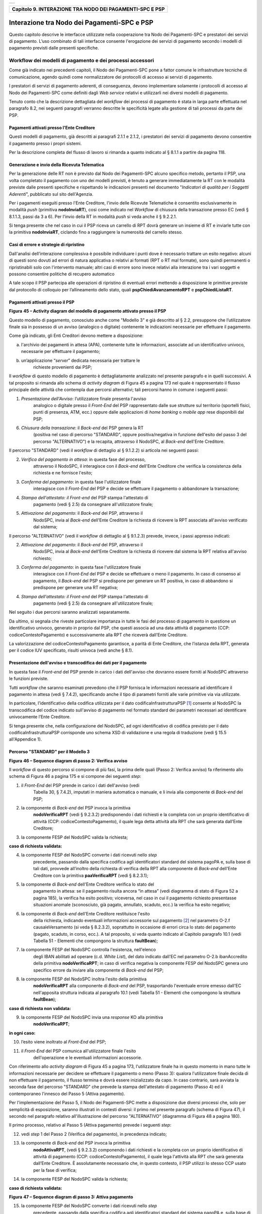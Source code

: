 +-----------------------------------------------------------------------+
| |AGID_logo_carta_intestata-02.png|                                    |
+-----------------------------------------------------------------------+

+--------------------------------------------------------------+
| **Capitolo 9. INTERAZIONE TRA NODO DEI PAGAMENTI-SPC E PSP** |
+--------------------------------------------------------------+

Interazione tra Nodo dei Pagamenti-SPC e PSP
============================================

Questo capitolo descrive le interfacce utilizzate nella cooperazione tra
Nodo dei Pagamenti-SPC e prestatori dei servizi di pagamento. L’uso
combinato di tali interfacce consente l'erogazione dei servizi di
pagamento secondo i modelli di pagamento previsti dalle presenti
specifiche.

Workflow dei modelli di pagamento e dei processi accessori
----------------------------------------------------------
.. _Workflow dei modelli di pagamento e dei processi accessori:

Come già indicato nei precedenti capitoli, il Nodo dei Pagamenti-SPC
pone a fattor comune le infrastrutture tecniche di comunicazione, agendo
quindi come normalizzatore dei protocolli di accesso ai servizi di
pagamento.

I prestatori di servizi di pagamento aderenti, di conseguenza, devono
implementare solamente i protocolli di accesso al Nodo dei Pagamenti-SPC
come definiti dagli *Web service* relativi e utilizzarli nei diversi
modelli di pagamento.

Tenuto conto che la descrizione dettagliata del *workflow* dei processi
di pagamento è stata in larga parte effettuata nel paragrafo 8.2, nei
seguenti paragrafi verranno descritte le specificità legate alla
gestione di tali processi da parte dei PSP.

Pagamenti attivati presso l'Ente Creditore
~~~~~~~~~~~~~~~~~~~~~~~~~~~~~~~~~~~~~~~~~~
.. _Pagamenti attivati presso l'Ente Creditore:

Questi modelli di pagamento, già descritti ai paragrafi 2.1.1 e 2.1.2, i
prestatori dei servizi di pagamento devono consentire il pagamento
presso i propri sistemi.

Per la descrizione completa del flusso di lavoro si rimanda a quanto
indicato al § 8.1.1 a partire da pagina 118.

Generazione e invio della Ricevuta Telematica
~~~~~~~~~~~~~~~~~~~~~~~~~~~~~~~~~~~~~~~~~~~~~
.. _Generazione e invio della Ricevuta Telematica:

Per la generazione delle RT non è previsto dal Nodo dei Pagamenti-SPC
alcuno specifico metodo, pertanto il PSP, una volta completato il
pagamento con uno dei modelli previsti, è tenuto a generare
immediatamente la RT con le modalità previste dalle presenti specifiche
e rispettando le indicazioni presenti nel documento "*Indicatori di
qualità per i Soggetti Aderenti*", pubblicato sul sito dell'Agenzia.

Per i pagamenti eseguiti presso l'Ente Creditore, l'invio delle Ricevute
Telematiche è consentito esclusivamente in modalità *push* (primitiva
**nodoInviaRT**), così come indicato nel *Workflow* di chiusura della
transazione presso EC (vedi § 8.1.1.3, passi da 3 a 6). Per l'invio
della RT in modalità *push* si veda anche il § 9.2.2.1.

Si tenga presente che nel caso in cui il PSP riceva un carrello di RPT
dovrà generare un insieme di RT e inviarle tutte con la primitiva
**nodoInviaRT**, ciclando fino a raggiungere la numerosità del
carrello stesso.

Casi di errore e strategie di ripristino
~~~~~~~~~~~~~~~~~~~~~~~~~~~~~~~~~~~~~~~~
.. _Casi di errore e strategie di ripristino:

Dall'analisi dell’interazione complessiva è possibile individuare i
punti dove è necessario trattare un esito negativo: alcuni di questi
sono dovuti ad errori di natura applicativa o relativi ai formati (RPT o
RT mal formate), sono quindi permanenti o ripristinabili solo con
l'intervento manuale; altri casi di errore sono invece relativi alla
interazione tra i vari soggetti e possono consentire politiche di
recupero automatico

A tale scopo il PSP partecipa alle operazioni di ripristino di eventuali
errori mettendo a disposizione le primitive previste dal protocollo di
colloquio per l’allineamento dello stato, quali
**pspChiediAvanzamentoRPT** e **pspChiediListaRT**.

Pagamenti attivati presso il PSP
~~~~~~~~~~~~~~~~~~~~~~~~~~~~~~~~
.. _Pagamenti attivati presso il PSP:

|image2|

**Figura** **45 – Activity diagram del modello di pagamento attivato presso il PSP**

Questo modello di pagamento, conosciuto anche come "Modello 3" e già
descritto al § 2.2, presuppone che l’utilizzatore finale sia in possesso
di un avviso (analogico o digitale) contenente le indicazioni necessarie
per effettuare il pagamento.

Come già indicato, gli Enti Creditori devono mettere a disposizione:

a) l'archivio dei pagamenti in attesa (APA), contenente tutte le
   informazioni, associate ad un identificativo univoco, necessarie per
   effettuare il pagamento;

b) un’applicazione “\ *server*\ ” dedicata necessaria per trattare le
       richieste provenienti dai PSP;

Il *workflow* di questo modello di pagamento è dettagliatamente
analizzato nel presente paragrafo e in quelli successivi. A tal
proposito si rimanda allo schema di *activity diagram* di Figura 45 a
pagina 173 nel quale è rappresentato il flusso principale delle attività
che contempla due percorsi alternativi; tali percorsi hanno in comune i
seguenti passi:

1) *Presentazione dell'Avviso*: l’utilizzatore finale presenta l'avviso
       analogico o digitale presso il *Front-End* del PSP rappresentato
       dalle sue strutture sul territorio (sportelli fisici, punti di
       presenza, ATM, ecc.) oppure dalle applicazioni di *home banking*
       o *mobile app* rese disponibili dal PSP;

6) *Chiusura della transazione*: il *Back-end* del PSP genera la RT
       (positiva nel caso di percorso "STANDARD", oppure
       positiva/negativa in funzione dell'esito del passo 3 del percorso
       "ALTERNATIVO") e la recapita, attraverso il NodoSPC, al
       *Back-end* dell'Ente Creditore.

Il percorso "STANDARD" (vedi il *workflow* di dettaglio al § 9.1.2.2) si
articola nei seguenti passi:

2) *Verifica del pagamento in attesa*: in questa fase del processo,
       attraverso il NodoSPC, il interagisce con il *Back-end* dell'Ente
       Creditore che verifica la consistenza della richiesta e ne
       fornisce l'esito;

3) *Conferma del pagamento*: in questa fase l'utilizzatore finale
       interagisce con il *Front-End* del PSP e decide se effettuare il
       pagamento o abbandonare la transazione;

4) *Stampa dell'attestato: il Front-end* del PSP stampa l'attestato di
       pagamento (vedi § 2.5) da consegnare all'utilizzatore finale\ *;*

5) *Attivazione del pagamento*: il *Back-end* del PSP, attraverso il
       NodoSPC, invia al *Back-end* dell'Ente Creditore la richiesta di
       ricevere la RPT associata all'avviso verificato dal sistema;

Il percorso "ALTERNATIVO" (vedi il *workflow* di dettaglio al § 9.1.2.3)
prevede, invece, i passi appresso indicati:

2) *Attivazione del pagamento*: il *Back-end* del PSP, attraverso il
       NodoSPC, invia al *Back-end* dell'Ente Creditore la richiesta di
       ricevere dal sistema la RPT relativa all'avviso richiesto;

3) *Conferma del pagamento*: in questa fase l'utilizzatore finale
       interagisce con il *Front-End* del PSP e decide se effettuare o
       meno il pagamento. In caso di consenso al pagamento, il
       *Back-end* del PSP si predispone per generare un RT positiva, in
       caso di abbandono si predispone per generare una RT negativa;

4) *Stampa dell'attestato: il Front-end* del PSP stampa l'attestato di
       pagamento (vedi § 2.5) da consegnare all'utilizzatore finale\ *;*

Nel seguito i due percorsi saranno analizzati separatamente.

Da ultimo, si segnala che riveste particolare importanza in tutte le
fasi del processo di pagamento in questione un identificativo univoco,
generato in proprio dal PSP, che questi associa ad una data attività di
pagamento (CCP: codiceContestoPagamento) e successivamente alla RPT che
riceverà dall'Ente Creditore.

La valorizzazione del codiceContestoPagamento garantisce, a parità di
Ente Creditore, che l’istanza della RPT, generata per il codice IUV
specificato, risulti univoca (vedi anche § 8.1).

Presentazione dell'avviso e transcodifica dei dati per il pagamento
~~~~~~~~~~~~~~~~~~~~~~~~~~~~~~~~~~~~~~~~~~~~~~~~~~~~~~~~~~~~~~~~~~~
.. _Presentazione dell'avviso e transcodifica dei dati per il pagamento:

In questa fase il *Front-end* del PSP prende in carico i dati
dell'avviso che dovranno essere forniti al NodoSPC attraverso le
funzioni previste.

Tutti *workflow* che saranno esaminati prevedono che il PSP fornisca le
informazioni necessarie ad identificare il pagamento in attesa (vedi §
7.4.2), specificando anche il tipo di parametri forniti alle varie
primitive via via utilizzate.

In particolare, l’identificativo della codifica utilizzata per il dato
codificaInfrastrutturaPSP [1]_ consente al NodoSPC la transcodifica del
codice indicato sull'avviso di pagamento nel formato standard dei
parametri necessari ad identificare univocamente l’Ente Creditore.

Si tenga presente che, nella configurazione del NodoSPC, ad ogni
identificativo di codifica previsto per il dato
codificaInfrastrutturaPSP corrisponde uno schema XSD di validazione e
una regola di traduzione (vedi § 15.5 all'Appendice 1).

Percorso "STANDARD" per il Modello 3
~~~~~~~~~~~~~~~~~~~~~~~~~~~~~~~~~~~~
.. _Percorso "STANDARD" per il Modello 3:

|image3|

**Figura** **46 – Sequence diagram di passo 2: Verifica avviso**

Il *workflow* di questo percorso si compone di più fasi, la prima delle
quali (Passo 2: Verifica avviso) fa riferimento allo schema di Figura 46
a pagina 175 e si compone dei seguenti *step*:

1) il *Front-End* del PSP prende in carico i dati dell'avviso (vedi
       Tabella 30, § 7.4.2), imputati in maniera automatica o manuale, e
       li invia alla componente di *Back-end* del PSP;

2) la componente di *Back-end* del PSP invoca la primitiva
       **nodoVerificaRPT** (vedi § 9.2.3.2) predisponendo i dati
       richiesti e la completa con un proprio identificativo di attività
       (CCP: codiceContestoPagamento), il quale lega detta attività alla
       RPT che sarà generata dall’Ente Creditore;

3) la componente FESP del NodoSPC valida la richiesta;

**caso di richiesta validata:**

4) la componente FESP del NodoSPC converte i dati ricevuti nello *step*
       precedente, passando dalla specifica codifica agli identificatori
       standard del sistema pagoPA e, sulla base di tali dati, provvede
       all’inoltro della richiesta di verifica della RPT alla componente
       di *Back-end* dell'Ente Creditore con la primitiva
       **paaVerificaRPT** (vedi § 8.2.3.1);

5) la componente di *Back-end* dell'Ente Creditore verifica lo stato del
       pagamento in attesa: se il pagamento risulta ancora “in attesa”
       (vedi diagramma di stato di Figura 52 a pagina 185), la verifica
       ha esito positivo; viceversa, nel caso in cui il pagamento
       richiesto presentasse situazioni anomale (sconosciuto, già
       pagato, annullato, scaduto, ecc.) la verifica ha esito negativo;

6) la componente di *Back-end* dell'Ente Creditore restituisce l'esito
       della richiesta, indicando eventuali informazioni accessorie sul
       pagamento [2]_ nel parametro O-2.f causaleVersamento (si veda §
       8.2.3.2), soprattutto in occasione di errori circa lo stato del
       pagamento (pagato, scaduto, in corso, ecc.). A tal proposito, si
       veda quanto indicato al Capitolo paragrafo 10.1 (vedi Tabella 51
       - Elementi che compongono la struttura **faultBean**);

7) la componente FESP del NodoSPC controlla l'esistenza, nell'elenco
       degli IBAN abilitati ad operare (c.d. *White List*), del dato
       indicato dall'EC nel parametro O-2.b ibanAccredito della
       primitiva **nodoVerificaRPT**; in caso di verifica negativa la
       componente FESP del NodoSPC genera uno specifico errore da
       inviare alla componente di *Back-end* del PSP;

8) la componente FESP del NodoSPC inoltra l'esito della primitiva
       **nodoVerificaRPT** alla componente di *Back-end* del PSP,
       trasportando l'eventuale errore emesso dall'EC nell'apposita
       struttura indicata al paragrafo 10.1 (vedi Tabella 51 - Elementi
       che compongono la struttura **faultBean**);

**caso di richiesta non validata:**

9) la componente FESP del NodoSPC invia una *response* KO alla primitiva
       **nodoVerificaRPT**;

**in ogni caso:**

10) l’esito viene inoltrato al *Front-End* del PSP;

11) il *Front-End* del PSP comunica all'utilizzatore finale l'esito
        dell'operazione e le eventuali informazioni accessorie.

Con riferimento allo *activity diagram* di Figura 45 a pagina 173,
l'utilizzatore finale ha in questo momento in mano tutte le informazioni
necessarie per decidere se effettuare il pagamento o meno (Passo 3):
qualora l'utilizzatore finale decida di non effettuare il pagamento, il
flusso termina e dovrà essere inizializzato da capo. In caso contrario,
sarà avviata la seconda fase del percorso "STANDARD" che prevede la
stampa dell'attestato di pagamento (Passo 4) ed il contemporaneo
l'innesco del Passo 5 (Attiva pagamento).

Per l'implementazione del Passo 5, il Nodo dei Pagamenti-SPC mette a
disposizione due diversi processi che, solo per semplicità di
esposizione, saranno illustrati in contesti diversi: il primo nel
presente paragrafo (schema di Figura 47), il secondo nel paragrafo
relativo all'illustrazione del percorso "ALTERNATIVO" (diagramma di
Figura 48 a pagina 180).

Il primo processo, relativo al Passo 5 (Attiva pagamento) prevede i
seguenti *step*:

12) vedi *step* 1 del Passo 2 (Verifica del pagamento), in precedenza
    indicato;

13) la componente di *Back-end* del PSP invoca la primitiva
        **nodoAttivaRPT**, (vedi § 9.2.3.2) componendo i dati
        richiesti e la completa con un proprio identificativo di
        attività di pagamento (CCP: codiceContestoPagamento), il quale
        lega l'attività alla RPT che sarà generata dall’Ente Creditore.
        È assolutamente necessario che, in questo contesto, il PSP
        utilizzi lo stesso CCP usato per la fase di verifica;

14) la componente FESP del NodoSPC valida la richiesta;

**caso di richiesta validata:**

|image4|

**Figura** **47 – Sequence diagram di passo 3: Attiva pagamento**

15) la componente FESP del NodoSPC converte i dati ricevuti nello *step*
        precedente, passando dalla specifica codifica agli
        identificatori standard del sistema pagoPA e, sulla base di tali
        dati, provvede all’inoltro della richiesta alla componente di
        *Back-end* dell'Ente Creditore con la primitiva
        **paaAttivaRPT** (vedi § 8.2.3.2);

16) la componente di *Back-end* dell'Ente Creditore verifica lo stato
        del pagamento in attesa: se il pagamento risulta ancora “in
        attesa” o "in verifica" (vedi diagramma di stato di Figura 52 a
        pagina 185), la richiesta ha esito positivo; viceversa, nel caso
        in cui il pagamento richiesto presentasse situazioni anomale
        (sconosciuto, già pagato, annullato, scaduto, ecc.) la richiesta
        ha esito negativo;

**caso di risposta positiva:**

17) se la verifica è positiva, la componente di *Back-end* dell'Ente
        Creditore:

    a. genera la relativa RPT utilizzando il codice IUV, il
           codiceContestoPagamento e gli altri dati previsti.

    b. predispone una *response* OK alla primitiva **paaAttivaRPT**,
           indicando eventuali informazioni accessorie sul pagamento nel
           parametro O-2.f causaleVersamento (si veda § 8.2.3.1);

    c. schedula un task che invocherà la primitiva **nodoInviaRPT**,
           per inviare al *Back-end* del PSP la RPT richiesta,
           utilizzando gli stessi dati di cui al punto a);

18) la componente FESP del NodoSPC controlla l'esistenza, nell'elenco
        degli IBAN abilitati ad operare (c.d. *White List*), del dato
        indicato dall'EC nel parametro O-2.b ibanAccredito della
        primitiva **nodoVerificaRPT**; in caso di verifica negativa la
        componente FESP del NodoSPC invia una *response* KO alla
        primitiva **nodoAttivaRPT** generando uno specifico errore: in
        questo caso vedere il paragrafo 9.1.2.7;

19) la componente di *Back-end* dell'Ente Creditore invia una *response*
        positiva per la primitiva **paaAttivaRPT**;

20) la componente FESP del NodoSPC inoltra l'esito della primitiva
        **paaAttivaRPT** alla componente di *Back-end* del PSP,
        trasportando eventuali informazioni accessorie sul
        pagamento [3]_ nel parametro O-2.f causaleVersamento (si veda §
        8.2.3.2);

21) la componente di *Back-end* del PSP si pone in attesa dell'arrivo
        della RPT, che sarà riconosciuta in funzione di: idDominio
        dell'EC, codice IUV e Codice Contesto Pagamento (CCP);

  **caso di risposta negativa:**

22) la componente di *Back-end* dell'Ente Creditore invia una *response*
        KO per la primitiva **paaAttivaRPT** alla componente FESP del
        NodoSPC;

23) la componente FESP del NodoSPC inoltra l'esito della primitiva
        **paaAttivaRPT** alla componente di *Back-end* del PSP,
        trasportando nell'apposita struttura indicata al paragrafo 10.1
        (vedi Tabella 51 - Elementi che compongono la struttura
        **faultBean**) l’errore emesso dall'Ente Creditore;

**caso di richiesta non validata:**

24) la componente FESP del NodoSPC invia una *response* KO alla
        primitiva **nodoAttivaRPT** con esito negativo: in questo caso
        vedere il paragrafo 9.1.2.7.

Come indicato al precedente punto 19, il *Back-End* del PSP attende
l'arrivo della RPT richiesta per completare il processo del percorso
"STANDARD"; nel caso in cui la RPT non pervenga al PSP, si veda quanto
indicato al paragrafo 9.1.2.7.

Come ultimo *step* del percorso "STANDARD" sarà attivata la fase di
"*Chiusura della transazione*" (vedi § 9.1.2.4), fornendo l'indicazione
di generare e inviare all'EC una RT positiva.

Percorso "ALTERNATIVO" per il Modello 3
~~~~~~~~~~~~~~~~~~~~~~~~~~~~~~~~~~~~~~~
.. _Percorso "ALTERNATIVO" per il Modello 3:

Come indicato dallo *activity diagram* di Figura 45 a pagina 173, il
percorso "ALTERNATIVO" del modello 3 non prevede la fase di verifica,
bensì inizia direttamente dal Passo 2 (Attiva pagamento). Per eseguire
tale fase, può essere utilizzato il processo previsto per il Passo 5 del
percorso "STANDARD" (vedi lo schema di Figura 47 a pagina 177);
tuttavia, a fini puramente esplicativi, in questo paragrafo sarà
illustrata un processo diverso, studiato per meglio gestire alcune
possibili condizioni di errore.

Tutto ciò premesso, il *workflow* del Passo 2 (Attiva pagamento),
rappresentato nel diagramma di Figura 48 a pagina 180, prevede i
seguenti *step*:

1) Vedi *step* 1 del Passo 2 (Verifica avviso) nel percorso
       STANDARD\ *;*

2) la componente di *Back-end* del PSP invoca la primitiva
       **nodoAllegaRPT** (vedi § 9.2.3.3), componendo i dati richiesti
       e la completa con un proprio identificativo di attività di
       pagamento (CCP), il quale lega l'attività di pagamento alla RPT
       che sarà generata dall’Ente Creditore;

3) la componente FESP del NodoSPC si attiva per validare la richiesta;

**in caso di richiesta validata;**

4) la componente FESP del NodoSPC converte i dati ricevuti nello *step*
       precedente, passando dalla specifica codifica agli identificatori
       standard del sistema pagoPA e, sulla base di tali dati, provvede
       all’inoltro della richiesta alla componente di *Back-end*
       dell'Ente Creditore con la primitiva **paaAllegaRPT** (vedi §
       8.2.3.3);

5) la componente di *Back-end* dell'Ente Creditore verifica lo stato del
       pagamento in attesa: se il pagamento risulta ancora “in attesa”
       (vedi diagramma di stato di Figura 52 a pagina 185), la richiesta
       ha esito positivo; viceversa, nel caso in cui il pagamento
       richiesto presentasse situazioni anomale (sconosciuto, già
       pagato, annullato, scaduto, ecc.) la richiesta ha esito;

**Caso in cui lo stato del pagamento sia OK**

6) la componente di *Back-end* dell'Ente Creditore:

   a. genera la relativa RPT utilizzando il codice IUV, il
          codiceContestoPagamento e gli altri dati previsti.

   b. invia una *response* OK alla primitiva **paaAllegaRPT**,
          allegando la RPT richiesta, nonché indicando eventuali
          informazioni accessorie sul pagamento nel parametro O-2.f
          causaleVersamento;

7) la componente FESP del NodoSPC controlla la RPT allegata alla
       primitiva **paaAllegaRPT**;

**In caso di RPT non corretta formalmente:**

8)  la componente FESP del NodoSPC invia al *Back-end* del PSP una
        response negativa alla primitiva **nodoAllegaRPT** indicando
        che la RPT richiesta non può essere inoltrata. Il flusso poi
        prosegue al punto 15;

9)  la componente FESP del NodoSPC genera una RT negativa per comunicare
        all'Ente Creditore che la sua RPT non è inoltrabile e che deve
        riportare il pagamento allo stato precedente alla richiesta. Il
        dato esitoSingoloPagamento della RT contiene il
        faultBean.faultCode relativo all’errore riscontrato in sede di
        verifica della RPT e previsto per la primitiva
        **nodoInviaRPT** (vedi § 8.2.1.1);

10) la componente FESP del NodoSPC invia alla componente di *Back-end*
        dell'Ente Creditore la RT generata al punto precedente tramite
        la primitiva **paaInviaRT**;

11) la componente di *Back-end* dell'Ente Creditore invia una response
        positiva alla componente FESP del NodoSPC per la primitiva
        **paaInviaRT**. Il flusso termina;

**Nel caso in cui la RPT sia formalmente corretta, il flusso
prosegue al punto 15**

**Caso in cui lo stato del pagamento non sia OK**

12) la componente di *Back-end* dell'Ente Creditore invia una *response*
        KO alla primitiva **paaAllegaRPT**, indicando anche in questo
        caso eventuali informazioni accessorie sul pagamento;

13) la componente FESP del NodoSPC inoltra l'esito della richiesta alla
        componente di *Back-end* del PSP, trasportando l'eventuale
        errore emesso dall'EC nell'apposita struttura indicata al
        paragrafo 10.1 (vedi Tabella 51 - Elementi che compongono la
        struttura **faultBean**). Il flusso poi prosegue al punto 15;

**caso di richiesta non validata:**

14) la componente FESP del NodoSPC invia una *response* KO alla
        primitiva **nodoAllegaRPT** con esito negativo;

**in ogni caso:**

15) l’esito viene inoltrato al *Front-End* del PSP;

16) il *Front-End* del PSP comunica all'utilizzatore finale l'esito
        dell'operazione e le eventuali informazioni accessorie.

|image5|

**Figura** **48 – Sequence diagram di passo 2: Attiva pagamento**

Con riferimento allo *activity diagram* di Figura 45 a pagina 173,
l'utilizzatore finale ha in questo momento in mano tutte le informazioni
necessarie per decidere se effettuare il pagamento o meno (Passo 3).

Qualora l'utilizzatore finale decida di effettuare il pagamento, sarà
avviata la successiva fase del percorso "ALTERNATIVO" che prevede la
stampa dell'attestato di pagamento (Passo 4) ed il contemporaneo innesco
della fase di "*Chiusura della transazione*" (vedi § 9.1.2.4), fornendo
l'indicazione di generare e inviare all'EC una RT positiva.

Qualora l'utilizzatore finale decida di non effettuare il pagamento,
sarà sempre innescata la fase di "*Chiusura della transazione*" (vedi §
9.1.2.4), fornendo l'indicazione di generare e inviare all'EC una RT
negativa.

Chiusura della transazione presso il PSP
~~~~~~~~~~~~~~~~~~~~~~~~~~~~~~~~~~~~~~~~
.. _Chiusura della transazione presso il PSP:

L'ultimo passo del processo di pagamento attivato presso il PSP, come
indicato dallo *activity diagram* di Figura 45 a pagina 173, è
rappresentato dalla fase di generazione della RT e del suo invio
all'Ente Creditore attraverso il NodoSPC.

In questa fase, la componente di *Back-end* del PSP sa che dovrà
generare e inviare all'Ente Creditore una RT: positiva o negativa, in
funzione dell'esito delle fasi precedenti.

|image6|

**Figura** **49 – Sequence diagram della fase di chiusura della**
**transazione presso il PSP**

Il meccanismo di invio delle RT al NodoSPC presentato in questo
paragrafo è denominato **"RT pull"** in quanto è il NodoSPC stesso che
richiede ai vari PSP le RT pronte per essere inviate agli Enti
Creditori.

Il *workflow* del processo in esame ("RT *pull*") è indicato in Figura
49 a pagina 181 e prevede i seguenti passi:

1) la componente di *Back-end* del PSP riceve, come output delle fasi
       precedenti, la RPT e l'esito del pagamento;

2) la componente di *Back-end* del PSP genera la RT in questione,
       componendo i dati richiesti, la archivia nella base dati e
       aggiorna l'elenco delle RT da spedire;

3) a tempo, la componente FESP del Nodo dei Pagamenti-SPC attiva la
       *request* della primitiva **pspChiediListaRT** verso la
       componente di *Back-end* del PSP;

4) la componente di *Back-end* del PSP compone la lista delle RT da
       spedire e la inserisce nella *response* della primitiva
       **pspChiediListaRT**;

la componente FESP del NodoSPC attiva un ciclo, fino ad esaurimento
della lista delle RT pronte per essere inviate all'EC, composto
dalle seguenti attività:

5) la componente FESP del Nodo SPC attiva la *request* della primitiva
       **pspChiediRT** verso la componente di *Back-end* del PSP;

6) la componente di *Back-end* del PSP predispone la *response* alla
       primitiva **pspChiediRT** allegando la RT richiesta;

7) la componente FESP del Nodo valida la RT;

**caso di RT OK:**

8)  la componente FESP del Nodo SPC attiva la *request* della primitiva
        **pspInviaAckRT** verso la componente di *Back-end* del PSP
        contenente il valore **ACTC** (accettato);

9)  la componente di *Back-end* del PSP elimina la RT in questione
        dall'elenco delle RT da spedire all'EC;

10) la componente di *Back-end* del PSP predispone la *response* alla
        primitiva **pspInviaAckRT**;

11) la componente FESP del Nodo SPC attiva la *request* della primitiva
        **paaInviaRT** verso la componente di *Back-end* dell'Ente
        Creditore, con in allegato la RT in questione;

12) la componente di *Back-end* dell'Ente Creditore del PSP predispone
        la *response* alla primitiva **paaInviaRT**;

**caso di RT KO:**

13) la componente FESP del Nodo SPC attiva la *request* della primitiva
        **pspInviaAckRT** verso la componente di *Back-end* del PSP
        contenente il valore **RJCT** (rifiutato);

14) la componente di *Back-end* del PSP predispone la *response* alla
        primitiva **pspInviaAckRT**.

**Questo meccanismo non può essere usato per tutti i pagamenti attivati
presso l'Ente Creditore, per i quali deve essere tassativamente usato il
meccanismo "RT *push*" (vedi §** **8.1.1.3).**

**Il meccanismo "RT *pull*" è deprecato e mantenuto per retro
compatibilità; in futuro sarà sostituito dal meccanismo "RT *push*".**

Pagamento spontaneo presso il PSP
~~~~~~~~~~~~~~~~~~~~~~~~~~~~~~~~~
.. _Pagamento spontaneo presso il PSP:

|image7|

**Figura** **50 – Activity diagram del modello di pagamento attivato**
**presso il PSP**

Nel modello di pagamento attivato presso il PSP, l'utilizzatore finale,
se sprovvisto del Numero Avviso (che contiene il codice IUV), non
risulta in grado di avviare il pagamento desiderato. Tale situazione
rappresenta una limitazione sia per l'utilizzatore finale, sia per il
sistema in generale. Al fine di superare tali limitazioni è stato
attivato il modello di pagamento illustrato dallo *Activity diagram*
Figura 50 a pagina 182, sostanzialmente simile al processo di pagamento
attivato presso i PSP presentato in precedenza.

L'applicazione del modello sarà riservata a specifici servizi, di
interesse generale, caratterizzati da un insieme di dati in possesso
dell'utilizzatore finale che permettono di identificare univocamente il
tipo di pagamento da effettuare.

Il flusso principale delle attività si articola sulla stessa falsariga
del percorso "STANDARD" del modello 3 e prevede i seguenti passi:

1) *Input dati alternativi*: l’utilizzatore finale, che non dispone
   dell'avviso analogico o digitale, ma che possiede informazioni
   facilmente disponibili (ad esempio: la targa del proprio veicolo, il
   proprio codice fiscale, ecc.) utilizza il *Front-End* del PSP
   rappresentato dalle sue strutture sul territorio (sportelli fisici,
   punti di presenza, ATM, ecc.) oppure dalle applicazioni di *home
   banking* o *mobile app*;

2) *Richiesta del Numero Avviso*: il *Back-end* del PSP, attraverso il
   NodoSPC, invia al *Back-end* dell'Ente Creditore la richiesta di
   conoscere il numero avviso (vedi *workflow* di dettaglio relativo al
   diagramma di Figura 51 a pagina 183);

3) *Conferma del pagamento*: in questa fase l'utilizzatore finale
   interagisce con il *Front-End* del PSP e decide se effettuare il
   pagamento o abbandonare la transazione;

4) *Stampa dell'attestato: il Front-end* del PSP stampa l'attestato di
   pagamento (vedi § 2.5) da consegnare all'utilizzatore finale\ *;*

5) *Attivazione del pagamento*: il *Back-end* del PSP, attraverso il
   NodoSPC, invia al *Back-end* dell'Ente Creditore la richiesta di
   ricevere la RPT associata all'avviso verificato dal sistema;

6) *Chiusura della transazione*: vedi stesso passo al § 9.1.2.4.

|image8|

**Figura** **51 – Sequence diagram della fase di richiesta del Numero Avviso**

Per il resto del *workflow*, si faccia riferimento ai processi ed ai
passi definiti per il percorso "STANDARD".

Il *workflow* del processo della richiesta del Numero Avviso è indicato
in Figura 51 a pagina 183 e prevede i seguenti passi:

1) la componente di *Front-end* del PSP inoltra i dati specifici del
       servizio (ad esempio. targa del veicolo e Regione di residenza),
       inseriti dall'utilizzatore finale, alla componente di *Back-end*
       del PSP che predispone l'apposito file XML dedicato al servizio;

2) la componente di *Back-end* del PSP invoca la primitiva
       **nodoChiediNumeroAvviso** (vedi § 9.2.3.4) fornendo i file XML
       sopra indicato;

3) la componente FESP del NodoSPC valida la richiesta;

**caso di richiesta validata:**

4) la componente FESP del NodoSPC provvede all’inoltro della richiesta
       di Numero Avviso alla componente di *Back-end* dell'Ente
       Creditore con la primitiva **paaChiediNumeroAvviso** (vedi §
       8.2.3.4);

5) la componente di *Back-end* dell'Ente Creditore verifica la presenza
       del dovuto sugli archivi dello specifico servizio invocato;

Caso di dovuto presente su DB servizio

6) la componente di *Back-end* dell'EC verifica che il dovuto sia
       presente sull'Archivio dei Pagamenti in Attesa (APA);

7) qualora il dovuto fosse presente sul DB APA, la componente di
       *Back-end* dell'Ente Creditore genera il record sul DB,
       attribuendogli codice IUV e Numero Avviso;

8) la componente di *Back-end* dell'Ente Creditore invia una *response*
       positiva per la primitiva **nodoChiediNumeroAvviso**;

Caso di dovuto NON presente su DB servizio

9)  la componente di *Back-end* dell'Ente Creditore invia una *response*
        *negativa* per la primitiva **nodoChiediNumeroAvviso**;

10) la componente FESP del Nodo dei Pagamenti-SPC inoltra l'esito della
        primitiva **nodoChiediNumeroAvviso** alla componente di
        *Back-end* del PSP, trasportando l'eventuale errore emesso
        dall'EC nell'apposita struttura indicata al paragrafo 10.1 (vedi
        Tabella 51 - Elementi che compongono la struttura
        **faultBean**);

**caso di richiesta non validata:**

11) la componente FESP del NodoSPC invia una *response* negativa alla
        invocazione della primitiva **nodoChiediNumeroAvviso**;

**in ogni caso:**

17) l’esito viene inoltrato al *Front-End* del PSP;

12) il *Front-End* del PSP comunica all'utilizzatore finale l'esito
        dell'operazione e le eventuali informazioni accessorie.

Completato il Passo 2 (Input dati alternativi), l'utilizzatore finale ha
in questo momento in mano tutte le informazioni necessarie per decidere
se effettuare il pagamento o meno (Passo 3): qualora l'utilizzatore
finale decida di non effettuare il pagamento, il flusso termina e dovrà
essere inizializzato da capo. In caso contrario, sarà avviata la seconda
fase del processo che prevede la stampa dell'attestato di pagamento
(Passo 4) ed il contemporaneo l'innesco del Passo 5 (Attiva pagamento).

Come ultimo *step* del processo, sarà attivata la fase di "*Chiusura
della transazione*" (vedi § 9.1.2.4), fornendo l'indicazione di generare
e inviare all'EC una RT positiva.

Interazioni con l’utilizzatore finale
~~~~~~~~~~~~~~~~~~~~~~~~~~~~~~~~~~~~~
.. _Interazioni con l’utilizzatore finale:

Nelle interazioni con l’utilizzatore finale, sia che avvengano presso i
punti fisici, sia che vengano mediate da strumenti elettronici (home
banking, ATM, app, ecc.), il PSP deve rendere disponibili le
informazioni fornite dall’Ente Creditore e presenti nel parametro
causaleVersamento delle primitive **nodoVerificaRPT**,
**nodoAttivaRPT** e **nodoAllegaRPT** (quando attivata).

Tale informazione, opportunamente formattata, deve essere indicata,
insieme a quelle specificate al § 2.5, anche nella ricevuta che il
prestatore di servizi di pagamento consegna all’utilizzatore finale
quale attestazione dell’avvenuto pagamento.

Casi di errore e strategie di ripristino
~~~~~~~~~~~~~~~~~~~~~~~~~~~~~~~~~~~~~~~~
.. _Casi di errore e strategie di ripristino-1:

|image9|

**Figura** **52 – State diagram del processo di pagamento attivato presso il PSP**


CASO A: errore verso il PSP nella fase di verifica del pagamento

Il PSP riceve una *response* negativa in risposta alla primitiva
**nodoVerificaRPT**. in quanto il codice IBAN segnalato dall'Ente
Creditore non è presente nella *White List* del NodoSPC.

Il Tavolo Operativo del NodoSPC, in maniera proattiva, contatta il
Tavolo Operativo dell'Ente Creditore per segnalare la specifica
fattispecie, affinché l’Ente Creditore corregga immediatamente l’errore
segnalato.

Caso B: errore verso il PSP nella fase di attivazione del pagamento

Il PSP riceve una *response* negativa in risposta alla primitiva
**nodoAttivaRPT** oppure la sua applicazione di *Back-End* non è
disponibile a ricevere l’esito di tale primitiva.

Per completare correttamente questa fase del processo, il PSP deve:
contattare il Tavolo Operativo del NodoSPC verificando lo stato della
transazione e, se del caso, correggere l’errore segnalato e inviare di
nuovo la primitiva **nodoAttivaRPT**.

In ogni caso, il NodoSPC, in maniera proattiva, contatta attraverso il
proprio Tavolo Operativo quello dell'Ente Creditore per segnalare la
specifica fattispecie, affinché l’Ente Creditore corregga immediatamente
l’errore segnalato.

CASO C: errore verso l’Ente Creditore nell’invio della RPT

L’Ente Creditore riceve una *response* negativa in risposta alla
primitiva **nodoInviaRPT** e di conseguenza il PSP non riceve la RPT
richiesta.

In ogni caso, il NodoSPC, in maniera proattiva, contatta attraverso il
proprio Tavolo Operativo quello dell'Ente Creditore per segnalare la
specifica fattispecie, affinché l’Ente Creditore corregga immediatamente
l’errore segnalato.

Una volta corretto l'errore, l’Ente Creditore deve attivare di nuovo la
primitiva **nodoInviaRPT** senza sollecitazione da parte del PSP.

In entrambe i casi (A e B), qualora il processo di consegna della RPT al
PSP non sia completato entro il giorno successivo al verificarsi di tali
eventualità, il PSP è autorizzato a chiudere l’operazione segnalandola
all'interno del flusso di Rendicontazione standard (vedi Capitolo 7
delle SACI): allo scopo indicherà nel dato codiceEsitoSingoloPagamento
il valore 9 (Pagamento eseguito in assenza di RPT).

Processo di storno del pagamento eseguito
~~~~~~~~~~~~~~~~~~~~~~~~~~~~~~~~~~~~~~~~~
.. _Processo di storno del pagamento eseguito:

Qualora l’utilizzatore finale, a vario titolo, chieda la cancellazione
di un pagamento all’Ente Creditore presso il quale questo è stato
disposto (c.d. storno), il Nodo dei Pagamenti-SPC mette a disposizione i
servizi telematici necessari per gestire le richieste di storno di
pagamenti già effettuati e per i quali potrebbe essere già stata
restituita la Ricevuta Telematica corrispondente (vedi anche §§ 2.1.4 e
4.4.5).

Poiché il processo di storno del pagamento prende avvio presso l'Ente
Creditore, per il *workflow* dettagliato si faccia riferimento al §
8.1.3.

Processo di revoca della Ricevuta Telematica
~~~~~~~~~~~~~~~~~~~~~~~~~~~~~~~~~~~~~~~~~~~~
.. _Processo di revoca della Ricevuta Telematica:

Il NodoSPC permette di gestire i servizi telematici per le richieste di
annullamento di pagamenti già effettuati e per i quali è già stata
restituita la Ricevuta Telematica corrispondente, rendendo, a questo
scopo, disponibile un'interfaccia specifica, ad uso dei PSP, per
richiedere all’Ente Creditore di riferimento la revoca di una RT
specifica (si veda anche §§ 2.3 e 4.4.4).

Il *Sequence diagram* del processo di Revoca della RT è riportato in
Figura 53 a pagina 187, nella quale:

1) il *Back-office* del PSP richiede alla componente di *Back-end* del
   PSP di revocare una RT per un “annullo tecnico” oppure a seguito di
   una richiesta effettuata da un proprio cliente (vedi § 2.3;

2) la componente di *Back-end* del PSP richiede la revoca di una RT
   inviando al NodoSPC la Richiesta Revoca (RR) tramite la primitiva
   **nodoInviaRichiestaRevoca**;

3) il NodoSPC valida la richiesta di revoca;

4) se la richiesta non è valida, il NodoSPC invia una *response*
   negativa e chiude la transazione:

5) se la richiesta è valida, il NodoSPC la inoltra alla componente di
   *Back-end* dell'Ente Creditore per mezzo della primitiva
   **paaInviaRichiestaRevoca**;

6) la componente di *Back-end* dell'Ente Creditore conferma al NodoSPC
   la ricezione della RR;

7) il NodoSPC conferma alla componente di *Back-end* del PSP l'invio
   della richiesta all’EC;

8) la componente di *Back-end* dell'EC inoltra la richiesta al proprio
   *Back-office*;

|image10|

**Figura** **53 - Sequence diagram del processo di revoca della RT**

**Attività non tracciate:** il *Back-office* dell'Ente Creditore
verifica la richiesta dal punto di vista amministrativo e decide se
accettarla o rifiutarla;

9)  il *Back-office* dell'Ente Creditore predispone l'esito e lo invia
    alla componente di *Back-end* dell'EC;

10) la componente di *Back-end* dell'Ente Creditore predispone il
    messaggio di Esito Revoca (ER) e lo invia al NodoSPC utilizzando
    l'apposita primitiva **nodoInviaRispostaRevoca**;

11) il NodoSPC verifica l'esito della richiesta di revoca;

12) se la richiesta non è valida, il NodoSPC invia una *response*
    negativa e chiude la transazione:

13) se la richiesta è valida, il NodoSPC la inoltra alla componente di
    *Back-end* del PSP per mezzo della primitiva
    **pspInviaRispostaRevoca**;

14) la componente di *Back-end* del PSP conferma al NodoSPC la ricezione
    del messaggio di Esito della Revoca;

15) il Nodo dei Pagamenti-SPC conferma alla componente di *Back-end*
    dell'l'avvenuto invio del messaggio ER al PSP;

16) la componente di *Back-end* del PSP inoltra al proprio *Back-office*
    l'esito della Richiesta di Revoca.

Processo di avvisatura digitale *push* (su iniziativa dell'Ente Creditore)
~~~~~~~~~~~~~~~~~~~~~~~~~~~~~~~~~~~~~~~~~~~~~~~~~~~~~~~~~~~~~~~~~~~~~~~~~~
.. _Processo di avvisatura digitale *push* (su iniziativa dell'Ente Creditore):

La funzione di avvisatura digitale su iniziativa dell'Ente Creditore
(vedi § 2.9) consente di inviare agli apparati elettronici degli
utilizzatori finali avvisi di pagamento in formato elettronico, in modo
che il correlato pagamento possa essere effettuato in modalità semplice
e con i modelli di pagamento già illustrati (c.d. modello 3).

Poiché il processo di avvisatura digitale su iniziativa dell'Ente
Creditore prende avvio presso l'Ente Creditore, per il *workflow*
dettagliato si faccia riferimento al § 8.1.6.

Processo di avvisatura digitale *pull* (verifica della posizione debitoria)
~~~~~~~~~~~~~~~~~~~~~~~~~~~~~~~~~~~~~~~~~~~~~~~~~~~~~~~~~~~~~~~~~~~~~~~~~~~
.. _Processo di avvisatura digitale *pull* (verifica della posizione debitoria):

Il sistema mette a disposizione apposite funzioni affinché la "posizione
debitoria" di un soggetto pagatore presso un singolo Ente Creditore
possa essere interrogata dall'utilizzatore finale attraverso le funzioni
messe a disposizione dai PSP aderenti all'iniziativa (vedi § 2.10).

Tenuto conto delle limitazioni definite al § 2.10.1, il *Sequence
diagram* del processo di avvisatura digitale *pull* è riportato in
Figura 54 a pagina 188, per il quale sono previsti i seguenti passi:

1) attraverso il *Front-end* del PSP, l'utilizzatore finale richiede di
   conoscere la propria posizione debitoria nei confronti di un
   determinato Ente Creditore;

2) se l'Ente Creditore è tra quelli che offrono questo servizio
   (informazione reperibile dal PSP sulla Tabella delle Controparti,
   vedi §§ 4.2.1 e 5.3.6), il *Front-end* del PSP inoltra la richiesta
   alla componente di *Back-end* del PSP;

3) la componente di *Back-end* del PSP richiede la posizione debitoria
   al NodoSPC tramite la primitiva **nodoChiediElencoAvvisiDigitali**;

4) il NodoSPC valida la posizione debitoria;

|image11|

**Figura** **54 - Sequence diagram del processo di avvisatura digitale pull**

**caso di richiesta validata:**

5) la componente FESP del NodoSPC inoltra la richiesta alla componente
   di *Back-end* dell'Ente Creditore per mezzo della primitiva
   **paaChiediElencoAvvisiDigitali**;

6) la componente di *Back-end* dell'Ente Creditore elabora la richiesta
   e compone l'elenco degli avvisi digitali presenti presso i propri
   archivi. A seconda della complessità della posizione del debitore,
   potrebbero essere restituiti solo una parte degli avvisi che
   interessano quel particolare utilizzatore finale: tale situazione è
   indicata nella risposta dell'EC;

7) la componente di *Back-end* dell'Ente Creditore invia al NodoSPC la
   *response* positiva per la primitiva
   **paaChiediElencoAvvisiDigitali**;

8) la componente FESP del NodoSPC inoltra alla componente di *Back-end*
   dell'Ente Creditore la *response* positiva per la primitiva
   **nodoChiediElencoAvvisiDigitali**;

**caso di richiesta NON validata:**

9) la componente di *Back-end* dell'Ente Creditore invia al NodoSPC la
   *response* negatitiva per la primitiva
   **nodoChiediElencoAvvisiDigitali**;

**in ogni caso:**

10) l’elenco degli avvisi e dei dovuti in essere viene inoltrato al
    *Front-End* del PSP;

11) il *Front-End* del PSP comunica all'utilizzatore finale la posizione
    debitoria risultante.

Al termine di questo processo ed al di fuori dello stesso,
l'utilizzatore finale potrà utilizzare le normali procedure previste per
il modello 3 per eseguire uno più pagamenti presenti nella posizione
debitoria appena interrogata.

Processo di notifica di chiusura delle operazioni pendenti
~~~~~~~~~~~~~~~~~~~~~~~~~~~~~~~~~~~~~~~~~~~~~~~~~~~~~~~~~~
.. _Processo di notifica di chiusura delle operazioni pendenti:

Per "operazioni pendenti" si intendono quelle operazioni associate a RPT
positivamente inviate al PSP a cui non corrisponde la ricezione di una
RT correlata. Per queste operazioni, il NodoSPC provvede a generare
automaticamente, trascorso il periodo di ritenzione previsto, una RT di
chiusura dell'operazione verso l'Ente Creditore ed a notificare l'evento
al PSP (vedi anche §§ 4.4.7 e 12.3.1).

|image12|

**Figura** **55 – Sequence diagram del processo di notifica di chiusura**
**delle "operazioni pendenti"**

Il processo di notifica di chiusura delle operazioni pendenti è
descritto in Figura 55 a pagina 189, viene attivato una volta trascorso
il periodo di ritenzione previsto e si articola nei seguenti passi:

1) la funzione di *timer* del sistema attiva il processo;

2) la componente FESP del NodoSPC genera una RT adeguatamente
   predisposta per indicare il segnale di cancellazione della RPT in
   questione [4]_;

3) la componente FESP del NodoSPC invia alla componente di *Back-end*
   dell’Ente Creditore, per mezzo della primitiva *paaInviaRT*, la RT
   contente la notifica dell’avvenuta cancellazione della RPT generata
   al punto precedente;

4) la componente di *Back-end* dell’Ente Creditore invia alla componente
   FESP del NodoSPC *response* positiva per la primitiva *paaInviaRT*;

5) la componente FESP del NodoSPC invia alla componente di *Back-end*
   del PSP, per mezzo della primitiva *pspNotificaCancellazioneRPT*, le
   informazioni necessarie all’individuazione univoca della RPT da
   cancellare;

6) la componente di *Back-end* del PSP elimina la RPT indicata al punto
   precedente dalla lista delle RPT per le quali deve essere generata
   una RT;

7) la componente di *Back-end* del PSP invia alla componente FESP del
   NodoSPC *response* positiva per la primitiva
   *pspNotificaCancellazioneRPT*.

Una volta terminato il processo, di notifica, qualsiasi RT fornita dal
PSP al NodoSPC a fronte di una RPT cancellata sarà scartata, garantendo
il rispetto della regola generale del NodoSPC per cui RT non
corrispondenti a RPT presenti sul Nodo dei Pagamenti-SPC non devono
essere elaborate.

Interfacce Web service e dettaglio azioni SOAP
----------------------------------------------
.. _Interfacce Web service e dettaglio azioni SOAP:

Per gestire l'interazione Prestatori di servizi di pagamento e Nodo dei
Pagamenti-SPC sono previsti i metodi indicati nei paragrafi successivi e
raccolti nelle interfacce *Web service* indicate nei WSDL di cui al
paragrafo 14.2 dell'Appendice 1.

Tutti i metodi utilizzano la modalità sincrona del paradigma SOAP e
utilizzano il protocollo *https* per il trasporto.

Si rammenta, infine, che gli oggetti legati all'esecuzione dei pagamenti
scambiati nel sistema [Richiesta di Pagamento Telematico (RPT), Ricevuta
Telematica (RT), Richiesta Revoca (RR) ed Esito Revoca (ER)] sono
univocamente identificati secondo quanto indicato al § 0.

Per ogni primitiva saranno indicati i parametri della *request*
(**Parametri di input**), della *response* (**Parametri di output**),
nonché eventuali parametri presenti nella testata della primitiva
(**Parametri header**). Ove non diversamente specificato i parametri
indicati sono obbligatori.

Per la **Gestione degli errori** sarà utilizzata una struttura
**faultBean** composta così come indicato in Tabella 51 (vedi § 10.1).

Il PSP, nel caso in cui predisponga la struttura fautlBean, deve tenere
presente l'elenco dei codici di errore indicato nella Tabella 52 (vedi §
10.2).

Con riferimento all'elemento faultBean.description (vedi Tabella 51 a
pagina 229), si precisa che, nel caso di faultBean.faultCode uguale a:

-  *PPT_ERRORE_EMESSO_DA_PAA*, il campo è valorizzato con il contenuto
       del **faultBean** generato dall'Ente Creditore, convertito in
       formato stringa;

-  *CANALE_SEMANTICA*, il PSP dovrà indicare lo specifico errore del
       singolo canale relativo, ad esempio, ad una particolare
       diagnostica legata ad elaborazioni tipiche dei PSP.

Infine, per quanto riguarda la sintassi delle *query string* presenti
nei paragrafi successivi, si tenga presente che sarà utilizzato lo
standard "de facto" degli URL http:

“parametro1=valore1&parametro2=valore2 .... &parametroN=valoreN”

Invio delle Richieste di pagamento al PSP
~~~~~~~~~~~~~~~~~~~~~~~~~~~~~~~~~~~~~~~~~
.. _Invio delle Richieste di pagamento al PSP:

|image13|

**Figura** **56 – NodoSPC/PSP: Metodi di invio delle RPT al PSP e**
**funzioni ancillari**

Il protocollo di gestione dei flussi dei Pagamenti Telematici tra il PSP
e la componente FESP del Nodo dei Pagamenti-SPC è costituito da tre
*SoapAction* di base più una ancillare. Il servizio è previsto presso il
*Back-end* del PSP, mentre il Nodo dei Pagamenti-SPC ha il compito di
invocare i metodi del *web service* per inviare i flussi applicativi.

Tutte le interazioni sono di tipo sincrono, prevedono l’invocazione con
l’invio di parametri e dati applicativi e la risposta conseguente con la
restituzione degli esiti e delle informazioni richieste.

I metodi realizzati per le interazioni tra i PSP e il NodoSPC
relativamente all'invio delle RPT e delle funzioni ancillari sono
rappresentati nel diagramma di Figura 56:

a. *pspInviaRPT*, con il quale il Nodo dei Pagamenti-SPC invia al PSP
   una RPT. Il PSP verifica l’univocità e la correttezza formale della
   RPT e risponde in modo sincrono con il *payload* di ACK definito
   dall’apposito XSD;

b. *pspInviaCarrelloRPT*, con il quale il Nodo dei Pagamenti-SPC invia
   al PSP un insieme di RPT, detto anche “carrello” (vedi § 4.4.2). Il
   PSP verifica l’univocità e la correttezza formale delle RPT e, come
   per la primitiva precedente, risponde in modo sincrono con il payload
   di ACK definito dall’apposito XSD;

c. *pspInviaCarrelloRptCarte*, con il quale il Nodo dei Pagamenti-SPC
   invia al PSP un insieme di RPT, detto anche “carrello” (vedi § 4.4.2)
   dedicato alle operazioni con carta di credito. Il PSP verifica
   l’univocità e la correttezza formale delle RPT e, come per la
   primitiva precedente, risponde in modo sincrono con il payload di ACK
   definito dall’apposito XSD;

d. *pspChiediAvanzamentoRPT*, con il quale il Nodo dei Pagamenti-SPC
   interroga il PSP sullo stato di avanzamento della RPT. Il PSP
   risponderà in modo sincrono fornendo l’elenco degli eventi
   intercorsi. Dove previsto, potranno essere restituiti anche gli
   avanzamenti dei singoli pagamenti generati dalla RPT di riferimento
   ed eventuali altri segnali destinati all’ordinante e/o al
   beneficiario.

Questa interfaccia *Web service* definisce i meccanismi di comunicazione
tra il Nodo dei Pagamenti-SPC e i PSP, pone l'onere di avviare le
opera\ **z**\ ioni sul Nodo dei Pagamenti-SPC che trasmette le RPT al
PSP di riferimento, i PSP rispondono alle richieste.

pspInviaRPT
~~~~~~~~~~~
.. _pspInviaRPT:

Con questa primitiva il NodoSPC invia al PSP la RPT ricevuta dall'Ente
Creditore.

Parametri di input

1. identificativoDominio

2. identificativoPSP

3. identificativoIntermediarioPSP

4. identificativoCanale

5. modelloPagamento

6. elementoListaRPT [5]_: array di:

+-----------------------------------------------------------------------+
| e. identificativoUnivocoVersamento                                    |
+=======================================================================+
| a. codiceContestoPagamento                                            |
+-----------------------------------------------------------------------+
| b. parametriProfiloPagamento (opzionale): *query string* contenente   |
|    parametri ricavati dal NodoSPC su informazioni fornite dall’Ente   |
|    Creditore e che consentono al PSP di individuare il profilo di     |
|    pagamento da utilizzare [6]_                                       |
+-----------------------------------------------------------------------+
| c. tipoFirma (opzionale): parametro deprecato                         |
+-----------------------------------------------------------------------+
| d. RPT: file XML, codificato in formato base64 binary                 |
+-----------------------------------------------------------------------+

Parametri di output

1. esitoComplessivoOperazione: OK oppure KO

2. identificativoCarrello (opzionale, per gestire il caso dei PSP che
   non usano il carrello)

3. parametriPagamentoImmediato: *query string* contenente parametri
   specifici del PSP a supporto della re-direzione, nel caso di
   pagamento online immediato [7]_

4. listaErroriRPT: lista costituita da elementi faultBean, dove può
   essere presente il dato opzionale serial (obbligatorio quando la
   lista contiene più di un elemento).

**Gestione degli errori**

Se il parametro esitoComplessivoOperazione non è OK, sarà presente un
singolo **faultBean** nel formato specificato in Tabella 51, oppure sarà
presente la struttura **listaErroriRPT** costituita da elementi
faultBean, dove può essere presente l'elemento opzionale serial
(obbligatorio quando la lista contiene più di un elemento).

Il **faultBean** è emesso dal **PSP** (faultBean.id =< identificativoPSP
>).

Di seguito i possibili valori del dato faultBean.faultCode:

*CANALE_RPT_DUPLICATA*

*CANALE_SINTASSI_XSD*

*CANALE_SINTASSI_EXTRAXSD*

*CANALE_FIRMA_SCONOSCIUTA*

*CANALE_BUSTA_ERRATA*

*CANALE_SEMANTICA* (vedi precisazioni dato faultBean.description al
§ 10.1)

pspInviaCarrelloRPT
~~~~~~~~~~~~~~~~~~~
.. _pspInviaCarrelloRPT:

Con questa primitiva il Nodo dei Pagamenti-SPC invia al PSP un insieme
di RPT, detto anche “carrello” (vedi § 4.4.2).

Si precisa che, al momento, la primitiva si applica al solo modello con
re indirizzamento on-line [vedi § 8.1.1.2, scenario b)]. Poiché
l'utilizzo della primitiva **pspInviaRPT** è deprecato, in futuro la
primitiva potrà essere utilizzata anche con il pagamento presso i PSP in
quanto un carrello di RPT può essere costituito da un'unica e sola RPT.

Parametri di input

1. identificativoPSP

2. identificativoIntermediarioPSP

3. identificativoCanale

4. modelloPagamento

5. parametriProfiloPagamento (opzionale): *query string* contenente
   parametri ricavati dal NodoSPC su informazioni fornite dall’Ente
   Creditore, che consentono al PSP di individuare il profilo di
   pagamento da utilizzarsi. Poiché tali parametri possono essere
   diversi da PSP a PSP, non è possibile darne una modellazione
   dettagliata valida per tutti i casi. Si preferisce pertanto
   rappresentarli come stringa di formato concordato tra Nodo e PSP.

6. listaRPT: lista di

   a. identificativoDominio

   b. identificativoUnivocoVersamento

   c. codiceContestoPagamento

   d. tipoFirma: **parametro deprecato**

   e. RPT: file XML codificato in formato base64 binary

Parametri di output

1. esitoComplessivoOperazione: OK oppure KO

2. identificativoCarrello (opzionale)

3. parametriPagamentoImmediato: *query string* contenente parametri
   specifici del PSP a supporto della re-direzione (vedi parametro di
   output O-3 della primitiva **pspInviaRPT**)

Si tenga presente che il parametro O-3 (parametriPagamentoImmediato),
anche in combinazione con il parametro opzionale O-2
(identificativoCarrello), deve consentire di riconoscere in modo univoco
l’insieme di pagamenti (RPT) inviati al PSP per la sessione di pagamento
in oggetto.

**Gestione degli errori**

Se il parametro esitoComplessivoOperazione non è OK, sarà presente un
singolo **faultBean** nel formato specificato in Tabella 51, oppure sarà
presente la struttura **listaErroriRPT** costituita da elementi
faultBean, dove può essere presente l'elemento opzionale serial
(obbligatorio quando la lista contiene più di un elemento).

Il **faultBean** è emesso dal **PSP** (faultBean.id =< identificativoPSP
>).

Di seguito i possibili valori del dato faultBean.faultCode:

*CANALE_RPT_DUPLICATA*

*CANALE_SINTASSI_XSD*

*CANALE_SINTASSI_EXTRAXSD*

*CANALE_FIRMA_SCONOSCIUTA*

*CANALE_BUSTA_ERRATA*

*CANALE_SEMANTICA* (vedi precisazioni dato faultBean.description al
§ 10.1)

pspInviaCarrelloRPTCarte
~~~~~~~~~~~~~~~~~~~~~~~~
.. _MpspInviaCarrelloRPTCarte:

Con questa primitiva il Nodo dei Pagamenti-SPC invia al PSP un insieme
di RPT, detto anche “carrello”, il cui esito è già noto in quanto il
pagamento è stato prenotato attraverso il POS virtuale del NodoSPC.

La primitiva si applica in caso di pagamento con carte [vedi § 8.1.1.2,
scenario b)].

Parametri di input

1.  identificativoPSP

2.  identificativoIntermediarioPSP

3.  identificativoCanale

4.  modelloPagamento

5.  rrn

6.  esitoTransazioneCarta

7.  importoTotalePagato

8.  timestampOperazione

9.  codiceAutorizzativo

10. listaRPT: lista di

    a. identificativoDominio

    b. identificativoUnivocoVersamento

    c. codiceContestoPagamento

    d. tipoFirma: **parametro deprecato**

    e. RPT: file XML codificato in formato base64 binary

Parametri di output

1. esitoComplessivoOperazione: OK oppure KO

2. identificativoCarrello (opzionale)

3. parametriPagamentoImmediato: *query string* contenente parametri
   specifici del PSP a supporto della re-direzione (vedi parametro di
   output O-3 della primitiva **pspInviaRPT**)

Si tenga presente che il parametro O-3 (parametriPagamentoImmediato),
anche in combinazione con il parametro opzionale O-2
(identificativoCarrello), deve consentire di riconoscere in modo univoco
l’insieme di pagamenti (RPT) inviati al PSP per la sessione di pagamento
in oggetto.

**Gestione degli errori**

Se il parametro esitoComplessivoOperazione non è OK, sarà presente un
singolo **faultBean** nel formato specificato in Tabella 51, oppure sarà
presente la struttura **listaErroriRPT** costituita da elementi
faultBean, dove può essere presente l'elemento opzionale serial
(obbligatorio quando la lista contiene più di un elemento).

Il **faultBean** è emesso dal **PSP** (faultBean.id =< identificativoPSP
>).

Di seguito i possibili valori del dato **faultBean**.faultCode:

*CANALE_RPT_DUPLICATA*

*CANALE_SINTASSI_XSD*

*CANALE_SINTASSI_EXTRAXSD*

*CANALE_FIRMA_SCONOSCIUTA*

*CANALE_BUSTA_ERRATA*

*CANALE_SEMANTICA* (vedi precisazioni dato faultBean.description al
§ 10.1)

pspChiediAvanzamentoRPT
~~~~~~~~~~~~~~~~~~~~~~~
.. _pspChiediAvanzamentoRPT:

Con questa primitiva il Nodo dei Pagamenti-SPC interroga il PSP sullo
stato di avanzamento della RPT.

Parametri di input

1. identificativoDominio

2. identificativoUnivocoVersamento

3. codiceContestoPagamento

**Parametri di output**

1. Value: Valore descrittivo dello stato della lavorazione della RPT
   presso il PSP, secondo le specifiche caratteristiche di processo
   attuate presso il PSP stesso, al solo scopo di tracciatura degli
   eventi [8]_.

La valorizzazione di questo campo e l’assenza della struttura
FaultBean indica che la RPT è in carico al PSP ed è in corso di
lavorazione; l’esecuzione del processo terminerà con la generazione
della RT positiva o negativa.

**Gestione degli errori**

in caso di errore: **faultBean** emesso da **PSP** (faultBean.id =<
identificativoPSP >).

Di seguito valori da codificare negli elementi faultBean.faultCode e
faultBean.faultString nel caso di:

A. RPT non trovata per la chiave indicata dai parametri di Input (I-1,
   I-2, I-3):

faultCode: *CANALE_RPT_SCONOSCIUTA*

Fault String: *Richiesta RPT: non trovata per la chiave
identificativoDominio = <identificativoDominio>,
identificativoUnivocoVersamento= <identificativoUnivocoVersamento>,
codiceContestoPagamento= <codiceContestoPagamento> specificata*

B. RPT ricevuta per la chiave indicata dai parametri di Input (I-1, I-2,
   I-3), ma rifiutata dal PSP:

faultCode: *CANALE_RPT_RIFIUTATA*

Fault String: *Richiesta RPT: rifiutata per la chiave
identificativoDominio = <identificativoDominio>,
identificativoUnivocoVersamento= <identificativoUnivocoVersamento>,
codiceContestoPagamento= <codiceContestoPagamento> specificata*

Generazione e inoltro delle RT al Nodo dei Pagamenti-SPC
~~~~~~~~~~~~~~~~~~~~~~~~~~~~~~~~~~~~~~~~~~~~~~~~~~~~~~~~
.. _Generazione e inoltro delle RT al Nodo dei Pagamenti-SPC:

|image14|

**Figura** **57 – NodoSPC/PSP: Metodi di inoltro delle RT al NodoSPC**

Come già anticipato e tranne alcuni casi particolari in cui le RT sono
generate dal NodoSPC, il PSP è tenuto a generare la Ricevute Telematiche
con le modalità previste dalle presenti specifiche e con i tempi
indicati nel documento "*Indicatori di qualità per i Soggetti
Aderenti*".

Per ciò che attiene al protocollo di gestione dei flussi di invio delle
Ricevute Telematiche al Nodo dei Pagamenti-SPC, sono previsti due tipi
di meccanismi diversi, che dovranno essere adottati secondo quanto
indicato al §§ 9.1.1.1 e 9.1.2.4.

Tutte le interazioni sono di tipo sincrono, prevedono l’invocazione con
l’invio di parametri e dati applicativi e la risposta conseguente con la
restituzione degli esiti e delle informazioni richieste.

I metodi realizzati per le interazioni tra i PSP e il NodoSPC
relativamente alla ricezione delle RT sono rappresentati nel diagramma
di Figura 56:

**Meccanismo in modalità "*push*", cioè su iniziativa del PSP:**

e. *nodoInviaRT*, con la quale la componente di *Back-end* del PSP invia
   al NodoSPC la RT che ha generato a fronte dell’esecuzione di una RPT
   ricevuta in precedenza (per il processo adottato vedi § 8.1.1.3).

**Meccanismo in modalità "pull", cioè su iniziativa del Nodo dei
pagamenti-SPC** (per il processo adottato vedi § 9.1.2.4)\ **:**

f. *pspChiediRT*, con il quale il Nodo dei Pagamenti-SPC chiede al PSP
   la RT generata a fronte dell’esecuzione di una RPT inviata in
   precedenza.;

g. *pspInviaAckRT*, con il quale il Nodo dei Pagamenti-SPC invia al PSP
   il messaggio di ACK (vedi § 5.3.10) di ricezione della RT richiesta
   in precedenza;

h. *pspChiediListaRT*, con il quale il Nodo interroga il PSP per avere
   la lista delle RT pronte (già generate) e per le quali il PSP non ha
   ancora ricevuto un’invocazione *pspChiediRT* e il conseguente ACK
   positivo inviato mediante il metodo *pspInviaAckRT*.

nodoInviaRT
~~~~~~~~~~~
.. _nodoInviaRT:

Nell'ambito del meccanismo di "RT *push*", la primitiva sottomette al
Nodo dei Pagamenti-SPC una RT. Il processo di invio è sincrono e la RT è
accettata ed inoltrata con successo alla PA, oppure respinta con errore.

Parametri di input:

1. identificativoIntermediarioPSP

2. identificativoCanale

3. password

4. identificativoPSP

5. identificativoDominio

6. identificativoUnivocoVersamento

7. codiceContestoPagamento

8. tipoFirma: **parametro deprecato**

9. RT: file xml base 64

Parametri di output

1. esito: OK oppure KO

oppure, in caso di errori:

**Gestione degli errori**

in caso di errore: **faultBean** emesso **NodoSPC**.

Di seguito i possibili valori dell'elemento faultBean.faultCode in
funzione di faultBean.id:

**1. faultBean.id=<identificativoDominio>:**

*PPT_ERRORE_EMESSO_DA_PAA* (vedi contenuto dato
faultBean.description al § 10.1)

**2. faultBean.id=“NodoDeiPagamentiSPC”:**

*PPT_SINTASSI_XSD*

*PPT_SINTASSI_EXTRAXSD*

*PPT_AUTENTICAZIONE*

*PPT_AUTORIZZAZIONE*

*PPT_SEMANTICA*

*PPT_DOMINIO_SCONOSCIUTO*

*PPT_DOMINIO_DISABILITATO*

*PPT_CANALE_SCONOSCIUTO*

*PPT_CANALE_DISABILITATO*

*PPT_INTERMEDIARIO_PSP_SCONOSCIUTO*

*PPT_INTERMEDIARIO_PSP_DISABILITATO*

*PPT_PSP_SCONOSCIUTO*

*PPT_PSP_DISABILITATO*

*PPT_TIPOFIRMA_SCONOSCIUTO*

*PPT_ERRORE_FORMATO_BUSTA_FIRMATA*

*PPT_FIRMA_INDISPONIBILE*

*PPT_STAZIONE_INT_PA_IRRAGGIUNGIBILE*

*PPT_STAZIONE_INT_PA_SERVIZIO_NONATTIVO*

*PPT_STAZIONE_INT_PA_ERRORE_RESPONSE*

*PPT_RT_DUPLICATA*

I parametri sono tutti obbligatori.

pspChiediRT
~~~~~~~~~~~
.. _pspChiediRT:

Nell'ambito del meccanismo di "RT *pull*", con questa primitiva il Nodo
dei Pagamenti-SPC chiede al PSP la RT generata a fronte dell’esecuzione
di una RPT inviata in precedenza.

Parametri di input:

1. identificativoDominio

2. identificativoUnivocoVersamento

3. codiceContestoPagamento

Parametri di output

1. RT: file XML codificato in formato base64 binary

2. tipoFirma: **parametro deprecato**

**Gestione degli errori**

in caso di errore: **faultBean** emesso da **PSP** (faultBean.id =<
identificativoPSP >).

Di seguito valori da codificare negli elementi faultBean.faultCode e
faultBean.faultString nel caso di:

A. RPT non trovata per la chiave indicata dai parametri di Input (I-1,
I-2, I-3):

faultCode: *CANALE_RPT_SCONOSCIUTA*
Fault String: *Richiesta RPT: non trovata per la chiave
identificativoDominio = <identificativoDominio>,
identificativoUnivocoVersamento= <identificativoUnivocoVersamento>,
codiceContestoPagamento= <codiceContestoPagamento> specificata*

B. RPT trovata per la chiave indicata dai parametri di Input (I-1, I-2,
I-3), ma RT non ancora disponibile

faultCode: *CANALE_RT_NON_DISPONIBILE*
Fault String: *Richiesta RPT: RT non disponibile per la chiave
identificativoDominio = <identificativoDominio>,
identificativoUnivocoVersamento= <identificativoUnivocoVersamento>,
codiceContestoPagamento= <codiceContestoPagamento> specificata*

pspInviaAckRT
~~~~~~~~~~~~~
.. _pspInviaAckRT:

Nell'ambito del meccanismo di "RT *pull*", con questa primitiva il Nodo
dei Pagamenti-SPC invia al PSP il messaggio di conferma (ACK) della
avvenuta ricezione della RT.

Si fa presente che, nel caso in cui un PSP invii un RT riferita ad una
RPT eliminata dal sistema per "decorrenza termini", la primitiva si
concluderà con un rifiuto da parte del NodoSPC in quanto il messaggio di
ackRT riporterà nel dato statoMessaggioReferenziato il valore RJCT,
mentre il dato codiceErrore assumerà il valore *CANCTMOUT*.

Request:

1. identificativoDominio

2. identificativoUnivocoVersamento

3. codiceContestoPagamento

4. ackRT: messaggio di conferma ricezione RT, file XML in formato base64
   (vedi § 5.3.10)

Come indicato in Tabella 15 a pagina 97, la struttura XML del messaggio
ackRT prevede due esiti principali (elemento
statoMessaggioReferenziato):

-  ACTC: RT accettata e in carico al Nodo dei Pagamenti SPC. In questo
       caso la RT deve essere esclusa dalla lista di RT disponibili del
       PSP (restituita dalla primitiva *pspChiediListaRT* , vedi §
       9.2.2.4)

-  RJCT: RT rifiutata; l’operazione di pagamento rimane sospesa in
       attesa di ulteriori azioni, anche con intervento manuale. La RT
       rimane a disposizione presso il PSP per indagini in uno stato che
       la esclude dall'elenco delle RT (restituite con la primitiva
       *pspChiediListaRT*); più tardi la RT potrebbe tornare visibile
       dopo una correzione.

Parametri di output

1. esito: OK oppure KO.

**Gestione degli errori**

se il parametro esito è diverso da OK: **faultBean** emesso da **PSP**
(dove faultBean.id è uguale a <identificativoDominio>).

Di seguito i possibili valori del dato faultBean.faultCode:

*CANALE_SINTASSI_XSD*

*CANALE_SINTASSI_EXTRAXSD*

*CANALE_FIRMA_SCONOSCIUTA*

*CANALE_BUSTA_ERRATA*

*CANALE_SEMANTICA* (vedi precisazioni dato faultBean.description al
§ 10.1)

pspChiediListaRT
~~~~~~~~~~~~~~~~
.. _pspChiediListaRT:

Nell'ambito del meccanismo di "RT *pull*", con questa primitiva il Nodo
dei Pagamenti-SPC interroga il PSP per avere la lista delle RT pronte
(già generate) e per le quali il PSP non ha ancora ricevuto
un’invocazione **pspChiediRT** e il conseguente messaggio di ACK
positivo inviato mediante il metodo **pspInviaAckRT**.

Parametri di input

1. identificativoRichiedente

2. identificativoIntermediarioPSP

3. identificativoCanale

4. modelloPagamento

Parametri di output

1. valoreListaRT: elenco delle RPT per le quali è disponibile la
   relativa RT. Si tratta di un array dei seguenti elementi:

   a. identificativoDominio

   b. identificativoUnivocoVersamento

   c. codiceContestoPagamento

**Gestione degli errori**

in caso di errore: **faultBean** emesso da **PSP** (faultBean.id =<
identificativoPSP >).

Di seguito valori da codificare negli elementi faultBean.faultCode e
faultBean.faultString nel caso di:

A. Nessuna RT pronta per essere prelevata:
faultCode: *CANALE_RT_NON_DISPONIBILE*

Fault String: *Nessuna RT disponibile al momento*

B. Richiedente non valido:
faultCode: *CANALE_RICHIEDENTE_ERRATO*

Fault String: *Identificativo richiedente non valido*

Pagamenti in attesa e richiesta di generazione della RPT
~~~~~~~~~~~~~~~~~~~~~~~~~~~~~~~~~~~~~~~~~~~~~~~~~~~~~~~~
.. _Pagamenti in attesa e richiesta di generazione della RPT:

Con riferimento a quanto indicato al § 9.1.2 per la gestione dei
meccanismi di richiesta di generazione della RPT per i pagamenti in
attesa, il Nodo dei Pagamenti-SPC rende disponibili i metodi SOAP
descritti nel corso del paragrafo e riportati in Figura 58:

i. *nodoVerificaRPT*, con la quale viene richiesta dal PSP al Nodo dei
   Pagamenti-SPC la verifica dell’esistenza e dello stato del pagamento
   in attesa presso l’Ente Creditore. L'esito della verifica, generato
   dall’Ente Creditore, è restituito al PSP da parte del NodoSPC;

j. *nodoAttivaRPT*, con la quale viene richiesta dal PSP al Nodo dei
   Pagamenti-SPC l'inoltro all’Ente Creditore aderente della richiesta
   di generazione della RPT per un pagamento in attesa presso l’ente.
   L'esito della richiesta, generato dall’Ente Creditore, è restituito
   al PSP da parte del Nodo dei Pagamenti-SPC;

k. *nodoAllegaRPT*, con la quale viene richiesta dal PSP al Nodo dei
   Pagamenti-SPC l'inoltro all’Ente Creditore aderente della richiesta
   di generazione della RPT. L'esito della richiesta, generato dall’Ente
   Creditore, è restituito al PSP da parte del Nodo dei Pagamenti-SPC e,
   se positivo, contiene la RPT predisposta dall'EC;

l. *nodoChiediNumeroAvviso*, con la quale il PSP richiede al Nodo dei
   Pagamenti-SPC il Numero Avviso di un pagamento in attesa presso
   l’Ente Creditore, relativo ad un servizio generalizzato, sulla base
   di informazioni diverse dal Numero avviso (vedi § 9.1.2.5).

**Si tenga presente che l’attivazione sul sistema pagoPA del *workflow*
definito per la primitiva** *nodoAllegaRPT* **è al momento sospesa.
L’avvio dell’operatività sarà comunicato con un congruo anticipo,
compatibile con le regole del sistema.**

|image15|

**Figura** **58 – NodoSPC/PSP: Metodi per la gestione dei pagamenti**
**attivati presso il PSP**

nodoVerificaRPT
~~~~~~~~~~~~~~~
.. _nodoVerificaRPT:

Il PSP, a fronte della richiesta di pagamento ricevuta dall’utilizzatore
finale, genera una richiesta di verifica della RPT per lo specifico IUV;
per tale richiesta, il PSP genera un proprio identificativo univoco di
attività (codiceContestoPagamento, CCP) che lega l'attività di
pagamento, richiesta dal dall’utilizzatore finale, alla RPT che sarà
generata dall’Ente Creditore.

Parametri di input

1. identificativoPSP

2. identificativoIntermediarioPSP (Richiedente)

3. identificativoCanale (Richiedente)

4. password (Richiedente)

5. codiceContestoPagamento

6. codificaInfrastrutturaPSP: è un identificativo utilizzato dal NodoSPC
   per recuperare la regola di transcodifica dei dati contenuti in
   codiceIdRPT. I valori attualmente previsti sono riportati al § 15.5

7. codiceIdRPT: parametro di tipo polimorfico che contiene i dati in
   formato XML che identificano la RPT. La sua composizione varia in
   funzione del codice grafico utilizzato dal PSP per acquisire dette
   informazioni. I nomi degli XSD da utilizzare, in funzione del tipo di
   codice grafico letto sull’avviso di pagamento, sono riportati nel §
   15.5

Parametri di output

1. esito: OK oppure KO

2. datiPagamentoPA: parametro a sua volta composto da:

   a. importoSingoloVersamento

   b. ibanAccredito: è divenuto obbligatorio, contiene l’IBAN sul quale
      accreditare le somme indicate dall’Ente Creditore

   c. bicAccredito (opzionale)

   d. enteBeneficiario (opzionale; raggruppa dati anagrafici)

   e. credenzialiPagatore (opzionale)

   f. causaleVersamento: il formato della causale di versamento deve
          essere conforme a quanto indicato al § 7.4.5

**Gestione degli errori**

in caso di errore: **faultBean** emesso da **NodoSPC**.

Di seguito i possibili valori dell'elemento faultBean.faultCode in
funzione di faultBean.id:

1. faultBean.id=<identificativoDominio>:
*PPT_ERRORE_EMESSO_DA_PAA* (vedi contenuto dato
faultBean.description al § 10.1)

2. faultBean.id=“NodoDeiPagamentiSPC”:

*PPT_AUTENTICAZIONE*

*PPT_AUTORIZZAZIONE*

*PPT_SINTASSI_XSD*

*PPT_SINTASSI_EXTRAXSD*

*PPT_SEMANTICA*

*PPT_DOMINIO_SCONOSCIUTO*

*PPT_DOMINIO_DISABILITATO*

*PPT_INTERMEDIARIO_PA_SCONOSCIUTO*

*PPT_INTERMEDIARIO_PA_DISABILITATO*

*PPT_STAZIONE_INT_PA_SCONOSCIUTA*

*PPT_STAZIONE_INT_PA_DISABILITATA*

*PPT_STAZIONE_INT_PA_IRRAGGIUNGIBILE*

*PPT_STAZIONE_INT_PA_SERVIZIO_NONATTIVO*

*PPT_INTERMEDIARIO_PSP_SCONOSCIUTO*

*PPT_INTERMEDIARIO_PSP_DISABILITATO*

*PPT_CANALE_SCONOSCIUTO*

*PPT_CANALE_DISABILITATO*

*PPT_PSP_SCONOSCIUTO*

*PPT_PSP_DISABILITATO*

*PPT_CODIFICA_PSP_SCONOSCIUTA*

*PPT_IBAN_NON_CENSITO*

nodoAttivaRPT
~~~~~~~~~~~~~
.. _nodoAttivaRPT:

Con questa primitiva il PSP richiede al Nodo dei Pagamenti-SPC l'inoltro
all’Ente Creditore della richiesta di generazione della RPT per un
pagamento in attesa presso l’ente stesso.

In caso di esito positivo della primitiva **nodoAttivaRPT**, il PSP
rimane in attesa della successiva RPT generata dall’Ente Creditore che
potrà agganciare alla propria attività attraverso il dato
codiceContestoPagamento.

In caso di esito negativo della primitiva **nodoAttivaRPT** e qualora
non sia più possible effettuare uno storno nei confronti
dell'utilizzatore finale, il PSP è tenuto a reiterare la richiesta di
attivazione della RPT sino a che non riceva un esito positivo
all'invocazione della primitiva stessa.

Parametri di input

1.  identificativoPSP

2.  identificativoIntermediarioPSP

3.  identificativoCanale

4.  password

5.  codiceContestoPagamento

6.  identificativoIntermediarioPSPPagamento

7.  identificativoCanalePagamento

8.  codificaInfrastrutturaPSP: vedi parametro I-6 della primitiva
    **nodoVerificaRPT**

9.  codiceIdRPT: vedi parametro I-7 della primitiva
    **nodoVerificaRPT**

10. datiPagamentoPSP: parametro a sua volta composto da:

    a. importoSingoloVersamento

    b. ibanAppoggio (opzionale)

    c. bicAppoggio (opzionale)

    d. soggettoVersante (opzionale; raggruppa dati anagrafici)

    e. ibanAddebito (opzionale)

    f. bicAddebito (opzionale)

    g. soggettoPagatore (opzionale; raggruppa dati anagrafici)

Parametri di output

1. Esito: OK oppure KO

2. datiPagamentoPA: parametro a sua volta composto da

   a. importoSingoloVersamento

   b. ibanAccredito è divenuto obbligatorio, contiene l’IBAN sul quale
      accreditare le somme indicate dall’Ente Creditore

   c. bicAccredito (opzionale)

   d. enteBeneficiario (opzionale; raggruppa dati anagrafici)

   e. credenzialiPagatore (opzionale)

   f. causaleVersamento: il formato della causale di versamento deve
      essere conforme a quanto indicato al § 7.4.5

**Gestione degli errori**

in caso di errore: **faultBean** emesso **NodoSPC**.

Di seguito i possibili valori dell'elemento faultBean.faultCode in
funzione di faultBean.id:

1. faultBean.id=<identificativoDominio>:
*PPT_ERRORE_EMESSO_DA_PAA* (vedi contenuto dato
faultBean.description al § 10.1)

2. faultBean.id=“NodoDeiPagamentiSPC”:

*PPT_AUTENTICAZIONE*

*PPT_AUTORIZZAZIONE*

*PPT_SINTASSI_XSD*

*PPT_SINTASSI_EXTRAXSD*

*PPT_SEMANTICA*

*PPT_DOMINIO_SCONOSCIUTO*

*PPT_DOMINIO_DISABILITATO*

*PPT_INTERMEDIARIO_PA_SCONOSCIUTO*

*PPT_INTERMEDIARIO_PA_DISABILITATO*

*PPT_STAZIONE_INT_PA_SCONOSCIUTA*

*PPT_STAZIONE_INT_PA_DISABILITATA*

*PPT_STAZIONE_INT_PA_IRRAGGIUNGIBILE*

*PPT_STAZIONE_INT_PA_SERVIZIO_NONATTIVO*

*PPT_INTERMEDIARIO_PSP_SCONOSCIUTO*

*PPT_INTERMEDIARIO_PSP_DISABILITATO*

*PPT_CANALE_SCONOSCIUTO*

*PPT_CANALE_DISABILITATO*

*PPT_PSP_SCONOSCIUTO*

*PPT_PSP_DISABILITATO*

*PPT_CODIFICA_PSP_SCONOSCIUTA*

*PPT_IBAN_NON_CENSITO*

nodoAllegaRPT
~~~~~~~~~~~~~
.. _nodoAllegaRPT:

**Si ricorda che l’attivazione sul sistema pagoPA della primitiva
definita nel presente paragrafo è al momento sospesa. L’avvio
dell’operatività sarà comunicato con un congruo anticipo, compatibile
con le regole del sistema.**

Con questa primitiva il PSP richiede al Nodo dei Pagamenti-SPC l'inoltro
all’Ente Creditore della richiesta di generazione della RPT per un
pagamento in attesa presso l’ente stesso.

Parametri di input

1. identificativoPSP

2. identificativoIntermediarioPSP

3. identificativoCanale

4. password

5. codiceContestoPagamento

6. codificaInfrastrutturaPSP: vedi parametro I-6 della primitiva
   **nodoVerificaRPT**

7. codiceIdRPT: vedi parametro I-7 della primitiva **nodoVerificaRPT**

8. datiPagamentoPSP: parametro a sua volta composto da:

   a. importoSingoloVersamento

   b. ibanAppoggio (opzionale)

   c. bicAppoggio (opzionale)

   d. soggettoVersante (opzionale; raggruppa dati anagrafici)

   e. ibanAddebito (opzionale)

   f. bicAddebito (opzionale)

   g. soggettoPagatore (opzionale; raggruppa dati anagrafici)

Parametri di output

1. Esito: OK oppure KO

2. RPT: file XML codificato in formato base64 binary

**Gestione degli errori**

in caso di errore: **faultBean** emesso **NodoSPC**.

Di seguito i possibili valori dell'elemento **faultBean**.faultCode in
funzione di faultBean.id:

1. faultBean.id=<identificativoDominio>:
*PPT_ERRORE_EMESSO_DA_PAA* (vedi contenuto dato
faultBean.description al § 10.1)

2. faultBean.id=“NodoDeiPagamentiSPC”:

*PPT_AUTENTICAZIONE*

*PPT_AUTORIZZAZIONE*

*PPT_SINTASSI_XSD*

*PPT_SINTASSI_EXTRAXSD*

*PPT_SEMANTICA*

*PPT_DOMINIO_SCONOSCIUTO*

*PPT_DOMINIO_DISABILITATO*

*PPT_INTERMEDIARIO_PA_SCONOSCIUTO*

*PPT_INTERMEDIARIO_PA_DISABILITATO*

*PPT_STAZIONE_INT_PA_SCONOSCIUTA*

*PPT_STAZIONE_INT_PA_DISABILITATA*

*PPT_STAZIONE_INT_PA_IRRAGGIUNGIBILE*

*PPT_STAZIONE_INT_PA_SERVIZIO_NONATTIVO*

*PPT_INTERMEDIARIO_PSP_SCONOSCIUTO*

*PPT_INTERMEDIARIO_PSP_DISABILITATO*

*PPT_CANALE_SCONOSCIUTO*

*PPT_CANALE_DISABILITATO*

*PPT_PSP_SCONOSCIUTO*

*PPT_PSP_DISABILITATO*

*PPT_CODIFICA_PSP_SCONOSCIUTA*

*PPT_RPT_NON_INOLTRABILE*

nodoChiediNumeroAvviso
~~~~~~~~~~~~~~~~~~~~~~
.. _nodoChiediNumeroAvviso:

Con questa primitiva il PSP richiede al Nodo dei Pagamenti-SPC il Numero
Avviso di un pagamento in attesa presso l’Ente Creditore.

Parametri di input

1. identificativoPSP

2. identificativoIntermediarioPSP (Richiedente)

3. identificativoCanale (Richiedente)

4. password (Richiedente)

5. idServizio: è il codice presente nel Catalogo dei Servizi relativo al
   servizio richiesto

6. idDominioErogatoreServizio: idDominio del soggetto che eroga il
   servizio, così come indicato nel Catalogo dei Servizi (vedi § 5.3.11)

7. datiSpecificiServizio: file XML che contiene le informazioni
   specifiche del servizio richiesto.

Parametri di output

1. esito: OK oppure KO

2. identificativoDominio: codice fiscale dell'Ente Creditore che
   gestisce il pagamento

3. numeroAvviso: contiene il Numero Avviso secondo la struttura di cui
   al § 7.4.1 delle SANP

4. datiPagamentoPA: parametro a sua volta composto da:

   g. importoSingoloVersamento

   h. ibanAccredito

   i. bicAccredito (opzionale)

   j. enteBeneficiario (opzionale; raggruppa dati anagrafici)

   g. credenzialiPagatore (opzionale)

   h. causaleVersamento: il formato della causale di versamento deve
          essere conforme a quanto indicato al § 7.4.5

**Gestione degli errori**

in caso di errore: **faultBean** emesso da **NodoSPC**.

Di seguito i possibili valori dell'elemento **faultBean**.faultCode in
funzione di faultBean.id:

1. faultBean.id=<identificativoDominio>:

*PPT_ERRORE_EMESSO_DA_PAA* (vedi contenuto dato
faultBean.description al § 10.1)

2. faultBean.id=“NodoDeiPagamentiSPC”:

*PPT_AUTENTICAZIONE*

*PPT_AUTORIZZAZIONE*

*PPT_SINTASSI_XSD*

*PPT_SINTASSI_EXTRAXSD*

*PPT_SEMANTICA*

*PPT_DOMINIO_SCONOSCIUTO*

*PPT_DOMINIO_DISABILITATO*

*PPT_INTERMEDIARIO_PA_SCONOSCIUTO*

*PPT_INTERMEDIARIO_PA_DISABILITATO*

*PPT_STAZIONE_INT_PA_SCONOSCIUTA*

*PPT_STAZIONE_INT_PA_DISABILITATA*

*PPT_STAZIONE_INT_PA_IRRAGGIUNGIBILE*

*PPT_STAZIONE_INT_PA_SERVIZIO_NONATTIVO*

*PPT_INTERMEDIARIO_PSP_SCONOSCIUTO*

*PPT_INTERMEDIARIO_PSP_DISABILITATO*

*PPT_CANALE_SCONOSCIUTO*

*PPT_CANALE_DISABILITATO*

*PPT_PSP_SCONOSCIUTO*

*PPT_PSP_DISABILITATO*

*PPT_CODIFICA_PSP_SCONOSCIUTA*

Revoca delle RT
~~~~~~~~~~~~~~~
.. _Revoca delle RT:

Il Nodo dei Pagamenti-SPC permette di gestire i servizi telematici per
le richieste di annullamento di pagamenti già effettuati e per i quali è
già stata restituita la Ricevuta Telematica corrispondente, rendendo, a
questo scopo, disponibile un'interfaccia specifica, ad uso dei PSP, per
richiedere all’Ente Creditore di riferimento la revoca di una RT
specifica.

Per la definizione del processo di Revoca di una RT si faccia
riferimento al § 8.1.4.

Le primitive di richiesta sono da intendersi *end-to-end*, così come le
primitive di risposta. Le primitive di richiesta sono però asincrone
rispetto alle primitive di risposta (vedi *Sequence diagram* di cui alla
Figura 53 a pagina 187:

m. *nodoInviaRichiestaRevoca*, con la quale il Nodo riceve dal PSP la
   richiesta di revoca di una specifica RT

n. *pspInviaRispostaRevoca*, con la quale il PSP riceve dal Nodo l’esito
   del processo di revoca richiesto con la primitiva precedente.

nodoInviaRichiestaRevoca
~~~~~~~~~~~~~~~~~~~~~~~~
.. _nodoInviaRichiestaRevoca:

Con questa primitiva il Nodo dei Pagamenti-SPC riceve dal PSP la
richiesta di revoca di una specifica RT.

Parametri di input

1. identificativoPSP

2. identificativoIntermediarioPSP

3. identificativoCanale

4. password

5. identificativoDominio

6. identificativoUnivocoVersamento

7. codiceContestoPagamento

8. RR: file XML in formato base64 binary contenente la Richiesta di
   Revoca

Parametri di output

1. esito: OK oppure KO

**Gestione degli errori**

in caso di errore: **faultBean** emesso dal **NodoSPC**.

Di seguito i possibili valori dell'elemento faultBean.faultCode in
funzione di faultBean.id:

1. **faultBean.id=< identificativoDominio >:**

*PPT_ERRORE_EMESSO_DA_PAA* (vedi contenuto dato
faultBean.description al § 10.1)

2. **faultBean.id=“NodoDeiPagamentiSPC”:**

*PPT_OPER_NON_REVOCABILE*

*PPT_AUTENTICAZIONE*

*PPT_AUTORIZZAZIONE*

*PPT_SINTASSI_XSD*

*PPT_SINTASSI_EXTRAXSD*

*PPT_SEMANTICA*

*PPT_INTERMEDIARIO_PSP_SCONOSCIUTO*

*PPT_INTERMEDIARIO_PSP_DISABILITATO*

*PPT_CANALE_SCONOSCIUTO*

*PPT_CANALE_DISABILITATO*

*PPT_PSP_SCONOSCIUTO*

*PPT_PSP_DISABILITATO*

*PPT_DOMINIO_SCONOSCIUTO*

*PPT_DOMINIO_DISABILITATO*

pspInviaRispostaRevoca
~~~~~~~~~~~~~~~~~~~~~~
.. _pspInviaRispostaRevoca:

Con questa primitiva il PSP riceve dal Nodo dei Pagamenti-SPC l’esito
del processo di revoca richiesto con la primitiva precedente
**nodoInviaRichiestaRevoca**.

Parametri di input

1. identificativo Dominio

2. identificativoUnivocoVersamento

3. codiceContestoPagamento

4. ER: file XML in formato base64 binary contenente l'Esito della
   richiesta di Revoca

**Parametri di output**

1. esito: OK oppure KO

Il **faultBean** è emesso dal **PSP** (faultBean.id =< identificativoPSP
>).

Di seguito i possibili valori del dato **faultBean**.faultCode:

*CANALE_ER_DUPLICATA*

*CANALE_SINTASSI_XSD*

*CANALE_SINTASSI_EXTRAXSD*

*CANALE_SEMANTICA* (vedi precisazioni dato faultBean.description al
§ 10.1)

Storno del pagamento
~~~~~~~~~~~~~~~~~~~~
.. _Storno del pagamento:

Il Nodo dei Pagamenti-SPC permette di gestire i servizi telematici per
le richieste di storno di pagamenti già effettuati e per i quali
potrebbe essere già stata restituita la Ricevuta Telematica
corrispondente.

Il PSP potrà quindi verificare lo stato del pagamento nei suoi archivi
ed in quelli dei servizi collegati, decidendo se accettare la richiesta
di storno o rifiutarla. In entrambi i casi il Nodo dei Pagamenti-SPC
provvederà a inoltrare e registrare lo scambio che interviene tra le
parti.

Per la definizione del processo di storno si faccia riferimento al §
8.1.4 (vedi anche *Sequence diagram* di cui alla Figura 31 a pagina
130).

Le primitive di richiesta che devono utilizzare i PSP sono da intendersi
*end-to-end*, così come le primitive di risposta. Le primitive di
risposta sono però asincrone rispetto alle primitive di richiesta.

Le primitive di competenza dei PSP sono riportate nello schema di Figura
59.

|image16|

**Figura** **59 – NodoSPC/PSP: Metodi per la gestione dello storno di un**
**pagamento**

o. *pspInviaRichiestaStorno*, con la quale il PSP riceve dal NodoSPC la
   richiesta di storno di uno specifico pagamento;

p. *nodoInviaEsitoStorno*, con la quale il NodoSPC riceve dal PSP
   l’esito dello storno del pagamento richiesto con la primitiva
   precedente.

Il NodoSPC effettua unicamente un controllo di correttezza sintattica
del documento XML scambiato; nel caso di **nodoInviaRichiestaStorno**,
si verifica che la RPT, oggetto della richiesta di storno, sia stata
accettata dal NodoSPC e dal PSP, altrimenti viene restituito un errore
specifico.

pspInviaRichiestaStorno
~~~~~~~~~~~~~~~~~~~~~~~
.. _pspInviaRichiestaStorno:

Con questa primitiva il PSP riceve dal Nodo dei Pagamenti-SPC la
richiesta di storno di uno specifico pagamento.

La primitiva è utilizzata per inoltrare al PSP la richiesta di storno
dell’Ente Creditore.

La Richiesta di Revoca (RR) è accettata dal oppure respinta con un
fault, che il Nodo provvederà ad inoltrare all’Ente Creditore in
modalità sincrona.

Parametri di input

1. identificativoDominio

2. identificativoUnivocoVersamento

3. codiceContestoPagamento

4. RR: file XML in formato base64 binary contenente la Richiesta di
   Revoca che trasporta la richiesta di storno

Parametri di output

1. esito: OK oppure KO

**Gestione degli errori**

se il parametro esito è diverso da OK: **faultBean** emesso da **PSP**
(dove faultBean.id è uguale a <identificativoPSP>).

Di seguito i possibili valori del dato faultBean.faultCode:

*CANALE_RT_SCONOSCIUTA*

*CANALE_SINTASSI_XSD*

*CANALE_SINTASSI_EXTRAXSD*

*CANALE_SEMANTICA* (vedi contenuto dato faultBean.description al §
10.1)

nodoInviaEsitoStorno
~~~~~~~~~~~~~~~~~~~~
.. _nodoInviaEsitoStorno:

Con questa primitiva il NodoSPC riceve dal PSP l’esito dello storno del
pagamento richiesto con la primitiva precedente.

La primitiva è utilizzata per l’invio dell’esito dello storno (ER) che
il NodoSPC inoltra in modo sincrono all’Ente Creditore.

Parametri di input

1. identificativoPSP

2. identificativoIntermediarioPSP

3. identificativoCanale

4. password

5. identificativoDominio

6. identificativoUnivocoVersamento

7. codiceContestoPagamento

8. ER: file XML in formato base64 binary contenente l'Esito della
   richiesta di Revoca che veicola l'esito dello storno

Parametri di output

1. esito: OK oppure KO.

**Gestione degli errori**

in caso di errore: **faultBean** emesso dal **NodoSPC**.

Di seguito i possibili valori dell'elemento faultBean.faultCode in
funzione di faultBean.id:

3. faultBean.id=< identificativoDominio >:

*PPT_ERRORE_EMESSO_DA_PAA* (vedi contenuto dato
faultBean.description al § 10.1)

4. faultBean.id=“NodoDeiPagamentiSPC”:

*PPT_AUTENTICAZIONE*

*PPT_AUTORIZZAZIONE*

*PPT_SINTASSI_XSD*

*PPT_SINTASSI_EXTRAXSD*

*PPT_SEMANTICA*

*PPT_INTERMEDIARIO_PSP_SCONOSCIUTO*

*PPT_INTERMEDIARIO_PSP_DISABILITATO*

*PPT_CANALE_SCONOSCIUTO*

*PPT_CANALE_DISABILITATO*

*PPT_PSP_SCONOSCIUTO*

*PPT_PSP_DISABILITATO*

*PPT_DOMINIO_SCONOSCIUTO*

*PPT_DOMINIO_DISABILITATO*

Invio flusso di rendicontazione
~~~~~~~~~~~~~~~~~~~~~~~~~~~~~~~
.. _Invio flusso di rendicontazione:

Per favorire la massima efficienza ed efficacia della piattaforma dei
pagamenti, si è previsto di affiancare alle interfacce di gestione delle
Richieste di Pagamento Telematico e delle Ricevute Telematiche, altre
interfacce per il trasporto dei flussi di rendicontazione relativi ai
pagamenti trattati dal Nodo dei Pagamenti-SPC (vedi anche § 4.4.6).

La gestione dei flussi di rendicontazione fa parte del processo di
riconciliazione dei pagamenti eseguiti esposto al paragrafo 8.1.5 e
rappresentato nel diagramma di Figura 32 a pagina 132.

La primitiva che deve utilizzare il PSP è da intendersi *end-to-end* ed
è riportata nello schema di Figura 60.

|image17|

**Figura** **60 – NodoSPC/PSP: Metodi per l'invio del flusso di rendicontazione**

q. *nodoInviaFlussoRendicontazione*, con la quale il Nodo dei
   Pagamenti-SPC riceve dal PSP uno specifico flusso di rendicontazione.

nodoInviaFlussoRendicontazione
~~~~~~~~~~~~~~~~~~~~~~~~~~~~~~
.. _nodoInviaFlussoRendicontazione:

Con questa primitiva il Nodo dei Pagamenti-SPC riceve dal PSP uno
specifico flusso di rendicontazione.

Parametri di input

1. identificativoPSP

2. identificativoIntermediarioPSP

3. identificativoCanale

4. password

5. identificativoDominio

6. identificativoFlusso

7. dataOraFlusso (di generazione, non di spedizione)

8. xmlRendicontazione: file XML contenente il flusso di rendicontazione
   in formato base64 binary

Parametri di output

1. esito: OK oppure KO

**Gestione degli errori**

se il parametro esito è diverso da OK: **faultBean** emesso da
**NodoSPC** (dove faultBean.id è uguale a “NodoDeiPagamentiSPC”).

Di seguito i possibili valori del dato faultBean.faultCode:

*PPT_AUTENTICAZIONE*

*PPT_AUTORIZZAZIONE*

*PPT_SINTASSI_XSD*

*PPT_SINTASSI_EXTRAXSD*

*PPT_SEMANTICA*

*PPT_INTERMEDIARIO_PSP_SCONOSCIUTO*

*PPT_INTERMEDIARIO_PSP_DISABILITATO*

*PPT_CANALE_SCONOSCIUTO*

*PPT_CANALE_DISABILITATO*

*PPT_PSP_SCONOSCIUTO*

*PPT_PSP_DISABILITATO*

*PPT_DOMINIO_SCONOSCIUTO*

*PPT_DOMINIO_DISABILITATO*

Avvisatura digitale *push* (su iniziativa dell'Ente Creditore)
~~~~~~~~~~~~~~~~~~~~~~~~~~~~~~~~~~~~~~~~~~~~~~~~~~~~~~~~~~~~~~
.. _Avvisatura digitale *push* (su iniziativa dell'Ente Creditore):

La funzione di avvisatura digitale in modalità *push* è un servizio
messo a disposizione dal Nodo dei Pagamenti-SPC che consente di inviare
agli apparati elettronici degli utilizzatori finali avvisi di cortesia
in formato elettronico. in modo che il correlato pagamento possa essere
effettuato in modalità semplice e sicura su pagoPA.

Per il *workflow* dell’intero processo di avvisatura su iniziativa
dell’Ente Creditore si rimanda al paragrafo 8.2.7.

|image18|

**Figura** **61 – NodoSPC/PSP: Metodi di interfaccia della componente**
**avvisatura push**

Per la gestione dei meccanismi di avvisatura, il Nodo dei Pagamenti-SPC
e i Prestatori di servizi di pagamento rendono disponibili i metodi SOAP
riportati in Figura 61:

r. *pspInviaAvvisoDigitale*, metodo esposto dal PSP con il quale il Nodo
   dei Pagamenti-SPC invia l'avviso di pagamento digitale
   all'utilizzatore finale usufruendo del canale messo a disposizione
   dal PSP;

s. *nodoAggiornaIscrizioneAvvisatura*, metodo esposto dal NodoSPC che
   consente ai canali “mobile” di segnalare gli utilizzatori finali che
   hanno sottoscritto il servizio di avvisatura presso il PSP e
   intendono ricevere gli avvisi di pagamento digitali.

Tutti i metodi utilizzano la modalità sincrona del paradigma SOAP e
utilizzano il protocollo *https* per il trasporto.

pspInviaAvvisoDigitale
~~~~~~~~~~~~~~~~~~~~~~
.. _pspInviaAvvisoDigitale:

La primitiva **pspInviaAvvisoDigitale** fa parte del servizio (web
service) esposto dal PSP che eroga il servizio di avvisatura sui propri
sistemi, con i quali raggiunge i cittadini suoi clienti che hanno
richiesto al PSP stesso di ricevere gli avvisi di pagamento mediante uno
specifico canale.

La primitiva è di tipo sincrono e prevede che il NodoSPC invii la
richiesta compilata con le informazioni dell’avviso di pagamento a cui
il PSP risponde valorizzando l’esito.

Parametri di input

1. IdentificativoPSP

2. identificativoIntermediarioPSP

3. identificativoCanale

4. avvisoDigitale: contiene le informazioni indicate nel § 5.4.1 della
   Sezione II

Parametri di output

1. esitoOperazione: OK oppure KO

**Gestione degli errori**

Se il parametro **esitoOperazione** non è OK, sarà presente un
**faultBean** nel formato specificato nel § 10.1.

Il **faultBean** è emesso dal **PSP** (faultBean.id =< identificativoPSP
>).

Di seguito i possibili valori del dato faultBean.faultCode:

*CANALE_AVVISO_DUPLICATO* (valutare se esito positivo con *warning*)

*CANALE_SINTASSI_XSD*

*CANALE_SINTASSI_EXTRAXSD*

*CANALE_SEMANTICA* (vedi contenuto dato faultBean.description al §
10.1)

nodoAggiornaIscrizioniAvvisatura
~~~~~~~~~~~~~~~~~~~~~~~~~~~~~~~~
.. _nodoAggiornaIscrizioniAvvisatura:

La primitiva è di tipo sincrono e prevede che il PSP invii le iscrizioni
e le cancellazioni relative al servizio di avvisatura a cui risponde il
NodoSPC valorizzando l’esito.

Parametri di input

1. identificativoPSP

2. identificativoIntermediarioPSP

3. identificativoCanale

4. password

5. datiNotifica: vedi § 5.4.4.3 della Sezione II

Parametri di output

3. Esito: OK oppure KO

**Gestione degli errori**

in caso di errore: **faultBean** emesso **NodoSPC**.

Di seguito i possibili valori dell'elemento faultBean.faultCode in
funzione di faultBean.id:

3. faultBean.id=“NodoDeiPagamentiSPC”:

*PPT_AUTENTICAZIONE*

*PPT_AUTORIZZAZIONE*

*PPT_SINTASSI_XSD*

*PPT_SINTASSI_EXTRAXSD*

*PPT_SEMANTICA*

*PPT_DOMINIO_SCONOSCIUTO*

*PPT_DOMINIO_DISABILITATO*

*PPT_ISCRIZIONE_NON_PRESENTE*

*PPT_INTERMEDIARIO_PSP_SCONOSCIUTO*

*PPT_INTERMEDIARIO_PSP_DISABILITATO*

*PPT_CANALE_SCONOSCIUTO*

*PPT_CANALE_DISABILITATO*

*PPT_PSP_SCONOSCIUTO*

*PPT_PSP_DISABILITATO*

*PPT_ULTERIORE_ISCRIZIONE* (nella description del faultBean è
indicato in chiaro il PSP presso il quale è stata effettuata la
iscrizione precedente)

Avvisatura digitale *pull* (verifica della posizione debitoria)
~~~~~~~~~~~~~~~~~~~~~~~~~~~~~~~~~~~~~~~~~~~~~~~~~~~~~~~~~~~~~~~
.. _Avvisatura digitale *pull* (verifica della posizione debitoria):

Il sistema mette a disposizione apposite funzioni affinché la "posizione
debitoria" di un soggetto pagatore presso un singolo Ente Creditore
possa essere interrogata dall'utilizzatore finale attraverso le funzioni
messe a disposizione dai PSP aderenti all'iniziativa (vedi § 2.10).

|image19|

**Figura** **62 – NodoSPC/PSP: Metodi di interfaccia della componente avvisatura pull**

Per la gestione dei meccanismi di avvisatura, il Nodo dei Pagamenti-SPC
e i Prestatori di servizi di pagamento rendono disponibili i metodi SOAP
riportati in Figura 61:

t. *nodoChiediElencoAvvisiDigitali*, metodo utilizzato dal PSP per
   richiedere ad un Ente Creditore l’elenco degli avvisi di uno
   specifico cittadino;

Il metodo utilizza la modalità sincrona del paradigma SOAP e il
protocollo *https* per il trasporto.

**Per l'utilizzo di questo web service si tenga conto delle limitazioni
definite al §** **2.10.1.**

nodoChiediElencoAvvisiDigitali
~~~~~~~~~~~~~~~~~~~~~~~~~~~~~~
.. _nodoChiediElencoAvvisiDigitali:

La primitiva **nodoChiediElencoAvvisiDigitali** fa parte del servizio
(web service) esposto dal NodoSPC che consente ad un PSP di richiedere
ad un Ente l’elenco degli avvisi di uno specifico cittadino.

Parametri di input

1. IdentificativoPSP

2. identificativoIntermediarioPSP

3. identificativoCanale

4. codiceFiscaleUtente

5. codiceFiscalePA

6. codiceServizio (opzionale): contiene il codice (5 cifre numeriche)
   del servizio classificato all'interno del NodoSPC che si vuole
   selezionare (ad esempio: 00001 'Bollo Auto')

7. periodoRiferimento (opzionale): periodo temporale rispetto al quale
   si vuole restringere la ricerca, è formato da:

   a. annoDA: anno di competenza del debito nel formato YYYY

a. annoA: anno di competenza del debito nel formato YYYY

Parametri di output

1. esitoOperazione: OK oppure KO

2. elencoAvvisiDigitali: contiene le informazioni indicate nel § 5.4.4.4
   della Sezione II

**Gestione degli errori**

Se il parametro **esitoOperazione** non è OK, sarà presente un
**faultBean** nel formato specificato nel § 8.3 delle SANP.

Di seguito i possibili valori dell'elemento **faultBean**.faultCode
in funzione di faultBean.id:

1. faultBean.id=<identificativoPSP>:

*PPT_ERRORE_EMESSO_DA_PAA* (vedi contenuto dato
faultBean.description al § 10.1).

2. faultBean.id=“NodoDeiPagamentiSPC”:

*PPT_AUTENTICAZIONE*

*PPT_AUTORIZZAZIONE*

*PPT_SINTASSI_XSD*

*PPT_SINTASSI_EXTRAXSD*

*PPT_SEMANTICA*

*PPT_DOMINIO_SCONOSCIUTO*

*PPT_DOMINIO_DISABILITATO*

*PPT_INTERMEDIARIO_PA_SCONOSCIUTO*

*PPT_INTERMEDIARIO_PA_DISABILITATO*

*PPT_STAZIONE_INT_PA_SCONOSCIUTA*

*PPT_STAZIONE_INT_PA_DISABILITATA*

*PPT_STAZIONE_INT_PA_IRRAGGIUNGIBILE*

*PPT_STAZIONE_INT_PA_SERVIZIO_NONATTIVO*

*PPT_INTERMEDIARIO_PSP_SCONOSCIUTO*

*PPT_INTERMEDIARIO_PSP_DISABILITATO*

*PPT_CANALE_SCONOSCIUTO*

*PPT_CANALE_DISABILITATO*

*PPT_PSP_SCONOSCIUTO*

*PPT_PSP_DISABILITATO*

*PPT_CODIFICA_PSP_SCONOSCIUTA*

Notifica di chiusura delle operazioni pendenti
~~~~~~~~~~~~~~~~~~~~~~~~~~~~~~~~~~~~~~~~~~~~~~
.. _Notifica di chiusura delle operazioni pendenti:

Per la "notifica di chiusura" delle operazioni pendenti, intese come
operazioni associate ad RPT inviate positivamente a cui non corrisponde
la ricezione di una RT, il Nodo dei Pagamenti-SPC provvede a generare
automaticamente, trascorso il periodo di ritenzione previsto, una RT di
chiusura dell'operazione verso l'Ente Creditore ed a notificare l'evento
al PSP (vedi anche § 4.4.7).

Il processo di chiusura delle operazioni pendenti è descritto nel §
9.1.7; il NodoSPC rende disponibili i metodi SOAP necessari alla
gestione del processo.

Le primitive di competenza dei PSP sono riportate nello schema di Figura
63 a pagina 214.

u. *pspNotificaCancellazioneRPT*, con la quale il Nodo dei Pagamenti-SPC
   comunica al PSP l’avvenuta cancellazione della RPT originaria, a
   seguito della scadenza del periodo di tempo entro cui la RPT avrebbe
   dovuto ricevere dal PSP la corrispondente RT (vedi § 8.1.8).

|image20|

**Figura** **63 – NodoSPC/PSP: Metodi di gestione notifica chiusura**
**operazioni pendenti**

pspNotificaCancellazioneRPT
~~~~~~~~~~~~~~~~~~~~~~~~~~~
.. _pspNotificaCancellazioneRPT:

Con questa primitiva il Nodo dei Pagamenti-SPC comunica al PSP
l’avvenuta cancellazione della RPT originaria, a seguito della scadenza
del periodo di tempo entro cui la RPT avrebbe dovuto ricevere dal PSP la
corrispondente RT.

Parametri di input

1. identificativoDominio

2. identificativoUnivocoVersamento

3. codiceContestoPagamento

Parametri di output

1. Esito: OK oppure KO.

**Gestione degli errori**

oppure, in caso di errore: **faultBean** emesso da **PSP** (faultBean.id
=< identificativoPSP >).

Qualsiasi faultBean.faultCode presente nella Tabella 52 - Valori da
utilizzare nella struttura faultBean è accettato (e comunque ignorato
dal NodoSPC).

La *response* ha valore come conferma (ACK) di ricezione della notifica
di cancellazione della RPT.

Interrogazione delle basi dati del NodoSPC
~~~~~~~~~~~~~~~~~~~~~~~~~~~~~~~~~~~~~~~~~~
.. _Interrogazione delle basi dati del NodoSPC:

In questo paragrafo sono specificati i metodi che il nodo dei Pagamenti
SPC mette a disposizione per l'interrogazione delle basi dati gestite
dal sistema e di interesse dei PSP (si veda il § 4.2).

|image21|

**Figura** **64 – NodoSPC/PSP: Metodi di Interrogazione delle basi dati del NodoSPC**

I metodi realizzati per l'interrogazione delle basi dati del NodoSPC e
di interesse dei PSP sono rappresentati in Figura 64 e prevede le
seguenti primitive:

v. *nodoChiediInformativaPA*, che permette di reperire le informazioni
   legate all'erogazione dei servizi, nonché l'elenco dei codici IBAN di
   accredito degli Enti Creditori (vedi §§ 4.2.1 e 5.3.6);

w. *nodoChiediTemplateInformativaPSP*, con la quale il PSP può scaricare
   dagli archivi del NodoSPC (Esercizio o Collaudo) l'ultima versione
   del *"Catalogo Dati Informativi"* di propria competenza

x. *nodoChiediCatalogoServizi*, con la quale il PSP può scaricare dagli
   archivi del NodoSPC l'ultima versione del *"Catalogo Servizi"* degli
   Enti Creditori e da utilizzare nell'ambito del pagamento spontaneo
   presso i PSP;

nodoChiediInformativaPA
~~~~~~~~~~~~~~~~~~~~~~~
.. _nodoChiediInformativaPA:

Con questa primitiva il PSP richiede al NodoSPC le informazioni legate
all'erogazione dei servizi, nonché l'elenco dei codici IBAN di accredito
degli Enti Creditori.

Parametri di input

1. identificativoPSP (opzionale)

2. identificativoIntermediarioPSP

3. identificativoCanale

4. password

5. identificativoDominio (opzionale)

Parametri di output

1. xmlInformativa: file XML in formato base64 binary contenente la
   tabella delle controparti, descrittiva degli Enti Creditori

**Gestione degli errori**

in caso di errore: **faultBean** emesso da **NodoSPC** (faultBean.id
“NodoDeiPagamentiSPC”).

Di seguito i possibili valori dell'elemento faultBean.faultCode:

*PPT_AUTENTICAZIONE*

*PPT_AUTORIZZAZIONE*

*PPT_INTERMEDIARIO_PSP_SCONOSCIUTO*

*PPT_INTERMEDIARIO_PSP_DISABILITATO*

*PPT_CANALE_SCONOSCIUTO*

*PPT_CANALE_DISABILITATO*

*PPT_PSP_SCONOSCIUTO*

*PPT_PSP_DISABILITATO*

*PPT_DOMINIO_SCONOSCIUTO*

*PPT_DOMINIO_DISABILITATO*

nodoChiediTemplateInformativaPSP
~~~~~~~~~~~~~~~~~~~~~~~~~~~~~~~~
.. _nodoChiediTemplateInformativaPSP:

Con questa primitiva il PSP può scaricare dagli archivi del NodoSPC
(Esercizio o Collaudo) l'ultima versione del *"Catalogo Dati
Informativi"* di propria competenza.

Il *template* è costituito da un documento XML, compilato in tutte le
parti relative alla configurazione del PSP stesso, tranne che nelle
parti che descrivono le condizioni economiche e le priorità di scelta in
caso di mancata indicazione del canale (vedi anche §§ 4.2.2 e 5.3.7).

Qualora non sia presente una versione corrente del "*Catalogo Dati
Informativi*" per l'ambiente indicato, il NodoSPC restituirà un
*template* vuoto.

Parametri di input

1. identificativoPSP

2. identificativoIntermediarioPSP

3. identificativoCanale

4. password

Parametri di output

1. xmlTemplateInformativa: file XML in formato base64 binary contenente
   il *"Catalogo Dati Informativi"* del PSP attualmente memorizzato sul
   NodoSPC. Il PSP deve utilizzare questo file compilando i *tag* di
   propria competenza ed inviarlo al Nodo SPC secondo le modalità
   indicate dall'Agenzia per l'Italia Digitale. L’XSD corrispondente è
   descritta al § 5.3.7).

**Gestione degli errori**

in caso di errore: **faultBean** emesso da **NodoSPC** (faultBean.id
“NodoDeiPagamentiSPC”)

Di seguito i possibili valori dell'elemento faultBean.faultCode:

*PPT_AUTENTICAZIONE*

*PPT_AUTORIZZAZIONE*

*PPT_INTERMEDIARIO_PSP_SCONOSCIUTO*

*PPT_INTERMEDIARIO_PSP_DISABILITATO*

*PPT_CANALE_SCONOSCIUTO*

*PPT_CANALE_DISABILITATO*

*PPT_PSP_SCONOSCIUTO*

*PPT_PSP_DISABILITATO*

nodoChiediCatalogoServizi
~~~~~~~~~~~~~~~~~~~~~~~~~
.. _nodoChiediCatalogoServizi:

Con questa primitiva il PSP richiede al NodoSPC il Catalogo dei Servizi
degli Enti Creditori utilizzato nell'ambito del pagamento spontaneo
presso i PSP (vedi § 9.1.2.5).

Parametri di input

1. identificativoPSP (opzionale)

2. identificativoIntermediarioPSP

3. identificativoCanale

4. password

5. identificativoDominio (opzionale)

Parametri di output

1. xmlCatalogoServizi: file XML in formato base64 binary contenente il
   Catalogo dei Servizi degli Enti Creditori (vedi § 5.3.11 e Tabella
   16, Tabella 17)

**Gestione degli errori**

in caso di errore: **faultBean** emesso da **NodoSPC** (faultBean.id
“NodoDeiPagamentiSPC”).

Di seguito i possibili valori dell'elemento **faultBean**.faultCode:

*PPT_AUTENTICAZIONE*

*PPT_AUTORIZZAZIONE*

*PPT_INTERMEDIARIO_PSP_SCONOSCIUTO*

*PPT_INTERMEDIARIO_PSP_DISABILITATO*

*PPT_CANALE_SCONOSCIUTO*

*PPT_CANALE_DISABILITATO*

*PPT_PSP_SCONOSCIUTO*

*PPT_PSP_DISABILITATO*

*PPT_DOMINIO_SCONOSCIUTO*

*PPT_DOMINIO_DISABILITATO*

Ricezione Totali di Traffico
~~~~~~~~~~~~~~~~~~~~~~~~~~~~
.. _Ricezione Totali di Traffico:

Per la gestione dei meccanismi di invio dei flussi relativi ai "Totali
di Traffico" (vedi § 4.5.1) il Nodo dei Pagamenti-SPC rende disponibili
i metodi SOAP descritti nel seguito e rappresentati nel diagramma di
Figura 65.

|image22|

**Figura** **65 – NodoSPC/PSP: Metodi di invio dei "Totali di Traffico"**

Il flusso contenente le informazioni in questione è costituito da un
file XML, il cui tracciato è indicato al § 5.3.9 della Sezione II, ed è
individuato dalla coppia di informazioni idDominio e idFlusso.

L’invio del flusso contenenti i "Totali di Traffico" avviene in modalità
*pull*: è cioè compito del PSP richiedere al Nodo dei Pagamenti-SPC il
file contenente le informazioni di interesse.

y. *nodoChiediElencoQuadraturePSP*, con la quale il PSP richiede al
   NodoSPC l’elenco dei flussi contenenti i "Totali di Traffico" di sua
   competenza memorizzati presso la piattaforma. Si noti che il sistema
   fornisce l'elenco completo dei flussi del PSP presenti sul NodoSPC al
   momento della richiesta;

z. *nodoChiediQuadraturaPSP*, con la quale il PSP richiede al NodoSPC
   uno specifico flusso contenente i "Totali di Traffico" selezionato in
   base ai parametri idDominio e idFlusso.

Il Nodo dei Pagamenti-SPC non tiene traccia dei singoli flussi
contenenti i "Totali di Traffico" richiesti dal PSP con la primitiva
**nodoChiediElencoQuadraturePSP**, pertanto è compito di ogni PSP
tenere conto dei singoli flussi già richiesti al NodoSPC.

Nei successivi paragrafi sono indicati i metodi per la gestione dei
meccanismi di invio dei flussi relativi ai "Totali di Traffico”.

nodoChiediElencoQuadraturePSP
~~~~~~~~~~~~~~~~~~~~~~~~~~~~~
.. _nodoChiediElencoQuadraturePSP:

Con questa primitiva il PSP richiede al NodoSPC l’elenco dei flussi
contenenti i "Totali di Traffico" di sua competenza memorizzati presso
la piattaforma.

Parametri input

1. identificativoIntermediarioPSP

2. identificativoCanale

3. password

4. identificativoPSP

5. identificativo Dominio (opzionale)

Parametri output

1. listaQuadrature: costituita da:

   a. totRestituiti

   b. idQuadratura: array di:

      1. identificativoFlusso

      2. dataOraFlusso

oppure, in caso di errore: **faultBean** emesso dal **NodoSPC** (dove
faultBean.id è uguale a “NodoDeiPagamentiSPC”).

Di seguito i possibili valori dell'elemento faultBean.faultCode:

*PPT_AUTENTICAZIONE*

*PPT_AUTORIZZAZIONE*

*PPT_INTERMEDIARIO_PSP_SCONOSCIUTO*

*PPT_INTERMEDIARIO_PSP_DISABILITATO*

*PPT_CANALE_SCONOSCIUTO*

*PPT_CANALE_DISABILITATO*

*PPT_PSP_SCONOSCIUTO*

*PPT_PSP_DISABILITATO*

*PPT_DOMINIO_SCONOSCIUTO*

*PPT_DOMINIO_DISABILITATO*

nodoChiediQuadraturaPSP
~~~~~~~~~~~~~~~~~~~~~~~
.. _nodoChiediQuadraturaPSP:

Con questa primitiva il PSP richiede al NodoSPC uno specifico flusso
contenente i "Totali di Traffico" selezionato in base ai parametri
idDominio e idFlusso.

Parametri input

1. identificativoIntermediarioPSP

2. identificativoCanale

3. password

4. identificativoPSP

5. identificativoFlusso

Parametri output

1. XMLQuadratura: file XML in formato base64 binary, contenente i
   "Totali di Traffico" richiesti dal PSP

oppure, in caso di errore: **faultBean** emesso dal **NodoSPC** (dove
faultBean.id è uguale a “NodoDeiPagamentiSPC”).

Di seguito i possibili valori dell'elemento faultBean.faultCode:

*PPT_AUTENTICAZIONE*

*PPT_AUTORIZZAZIONE*

*PPT_INTERMEDIARIO_PSP_SCONOSCIUTO*

*PPT_INTERMEDIARIO_PSP_DISABILITATO*

*PPT_CANALE_SCONOSCIUTO*

*PPT_CANALE_DISABILITATO*

*PPT_PSP_SCONOSCIUTO*

*PPT_PSP_DISABILITATO*

*PPT_ID_FLUSSO_SCONOSCIUTO*

Interfacce HTTP di re-direzione per il pagamento immediato
----------------------------------------------------------
.. _Interfacce HTTP di re-direzione per il pagamento immediat:

Nel presente paragrafo saranno date indicazioni circa i parametri da
utilizzare nella gestione della re-direzione del browser
dell'utilizzatore finale nell'ambito del modello di pagamento con
esecuzione immediata (vedi § 8.1.1).

Tali indicazioni sono valide anche per la gestione del cosiddetto
"carrello multi beneficiario".

Si tenga presente che il dato parametriPagamentoImmediato (più avanti
specificato come obbligatorio) ed eventualmente in combinazione con il
dato idCarrello (più avanti specificato come opzionale), deve consentire
di identificare univocamente il singolo pagamento o l’insieme di
pagamenti (carrello di RPT - pagamento multi-beneficiario) inviati al
PSP nella sessione di pagamento in oggetto, in modo globale nell’ambito
del Sistema.

Re-direzione dal Web-FESP verso il Portale PSP
~~~~~~~~~~~~~~~~~~~~~~~~~~~~~~~~~~~~~~~~~~~~~~
.. _Re-direzione dal Web-FESP verso il Portale PSP:

Il Portale del PSP viene richiamato dalla componente Web-FESP del
NodoSPC con una URL composto nel modo sotto indicato ed i cui parametri
sono specificati nella Tabella 41.

<urlPortalePSP>?

[idDominio=<identificativoDominio>&]

<parametriProfiloPagamento>&

<parametriPagamentoImmediato>

[&idCarrello=<identificativoCarrello>]

[&lang=xyz]

**Tabella** **41 - Parametri di re-direzione verso il portale del PSP**

+-----------------------------------+----------------------------------+
| **Parametri**                     |     **Descrizione**              |
+===================================+==================================+
| **urlPortalePSP**                 | è lo URL del Portale del         |
|                                   | Prestatore di servizi di         |
|                                   | pagamento.                       |
+-----------------------------------+----------------------------------+
| **idDominio**                     | identificativoDominio            |
|                                   | dell'Ente Creditore che ha       |
| (opzionale)                       | eseguito la richiesta di         |
|                                   | pagamento mediante la RPT.       |
|                                   | Coincide necessariamente con     |
|                                   | quello contenuto nella RPT       |
|                                   | stessa.                          |
|                                   |                                  |
|                                   | Il parametro è obbligatorio      |
|                                   | nel caso di utilizzo della       |
|                                   | primitiva **nodoInviaRPT**,    |
|                                   | mentre non è presente nel        |
|                                   | caso di utilizzo della           |
|                                   | primitiva                        |
|                                   | **nodoInviaCarrelloRPT**.      |
+-----------------------------------+----------------------------------+
| **parametriProfiloPagamento**     | *Query string* fornita al PSP    |
|                                   | dal Nodo dei Pagamenti-SPC       |
|                                   | mediante la *Request* della      |
|                                   | primitiva invocata in            |
|                                   | precedenza:                      |
|                                   |                                  |
|                                   | -  parametro **I-2-c** per       |
|                                   |    **pspInviaRPT** (vedi §     |
|                                   |    9.2.1.1)                      |
|                                   |                                  |
|                                   | -  parametro **I-5** per         |
|                                   |    **pspInviaCarrelloRPT**     |
|                                   |    (vedi § 9.2.1.2).             |
+-----------------------------------+----------------------------------+
| **idCarrello**                    |parametro opzionale, presente nel |
|                                   |caso sia restituito dal PSP nella |
| (opzionale)                       |*Response* della primitiva        |
|                                   |invocata in precedenza:           |
|                                   |                                  |
|                                   |-  parametro **O-2** per          |
|                                   |       **pspInviaRPT** (vedi §  |
|                                   |       9.2.1.1)                   |
|                                   |                                  |
|                                   |-  parametro **O-2** per          |
|                                   |   **pspInviaCarrelloRPT**      |
|                                   |   (vedi § 9.2.1.2).              |
+-----------------------------------+----------------------------------+
| **lang** (opzionale)              |è la specifica del linguaggio     |
|                                   |scelto dall'utilizzatore finale,  |
|                                   |qualora fornita dal Portale       |
|                                   |dell'Ente Creditore nella         |
|                                   |re-direzione verso il Web-FESP    |
|                                   |(si veda il paragrafo 8.3.1). Il  |
|                                   |codice abbreviato identifica il   |
|                                   |linguaggio secondo lo standard    |
|                                   |ISO 693-3.                        |
+-----------------------------------+----------------------------------+

Re-direzione dal Portale PSP verso il Web-FESP
~~~~~~~~~~~~~~~~~~~~~~~~~~~~~~~~~~~~~~~~~~~~~~
.. _Re-direzione dal Portale PSP verso il Web-FESP:

Lo URL restituito dal Portale PSP al browser dell’utilizzatore finale,
per reindirizzarlo verso il Web-FESP, ha la composizione sotto indicata,
dove i parametri (tra parentesi quelli opzionali) sono specificati nella
Tabella 42.

<urlWeb-FESP>?

[idDominio=<identificativoDominio>&]

<parametriPagamentoImmediato>

[&idCarrello=<identificativoCarrello>]

&<codiceRitornoPSP>

**Tabella** **42 - Parametri di re-direzione dal Portale PSP verso il Web-FESP**

+-----------------------+-----------------------+-----------------------+
| **Parametri**         |     **Descrizione**   |                       |
+=======================+=======================+=======================+
| **urlWeb-FESP**       | è lo URL della        |                       |
|                       | componente Web-FESP   |                       |
|                       | del NodoSPC.          |                       |
+-----------------------+-----------------------+-----------------------+
| **idDominio**         | identificativoDom     |                       |
|                       | inio                  |                       |
| (opzionale)           | dell'Ente             |                       |
|                       | Creditore che ha      |                       |
|                       | eseguito la           |                       |
|                       | richiesta di          |                       |
|                       | pagamento             |                       |
|                       | mediante la RPT.      |                       |
|                       |                       |                       |
|                       | Nel caso di           |                       |
|                       | singola RPT           |                       |
|                       | coincide              |                       |
|                       | necessariamente       |                       |
|                       | con quello            |                       |
|                       | contenuto nella       |                       |
|                       | RPT stessa.           |                       |
|                       | RPT stessa.           |                       |
|                       |                       |                       |
|                       | Il parametro è        |                       |
|                       | bbligatorio nel       |                       |
|                       | caso di utilizzo      |                       |
|                       | della primitiva       |                       |
|                       | **nodoInviaRPT**,   |                       |
|                       |                       |                       |
|                       | mentre non deve       |                       |
|                       | essere presente       |                       |
|                       | nel caso di           |                       |
|                       | utilizzo della        |                       |
|                       | primitiva             |                       |
|                       | **nodoInviaCarre     |                       |
|                       | lloRPT**.            |                       |
+-----------------------+-----------------------+-----------------------+
| **parametriPagamentoI | *Query string*        |                       |
| mmediato**            | fornita dal PSP       |                       |
|                       | mediante la           |                       |
|                       | *Response* della      |                       |
|                       | primitiva invocata in |                       |
|                       | precedenza:           |                       |
|                       |                       |                       |
|                       | -  parametro **O-3**  |                       |
|                       |    per                |                       |
|                       |    **pspInviaRPT**  |                       |
|                       |    (vedi §9.2.1.1)    |                       |
|                       |                       |                       |
|                       | -  parametro **O-3**  |                       |
|                       |    per                |                       |
|                       |    **pspInviaCar     |                       |
|                       |    relloRPT**        |                       |
|                       |    (vedi §9.2.1.2).   |                       |
+-----------------------+-----------------------+-----------------------+
| **idCarrello**        | parametro opzionale,  |                       |
|                       | presente nel caso sia |                       |
| (opzionale)           | restituito dal PSP    |                       |
|                       | nella *Response*      |                       |
|                       | della primitiva       |                       |
|                       | invocata in           |                       |
|                       | precedenza:           |                       |
|                       |                       |                       |
|                       | -  parametro **O-2**  |                       |
|                       |    per                |                       |
|                       |    **pspInviaRPT**  |                       |
|                       |    (vedi §9.2.1.1)    |                       |
|                       | -  parametro **O-2**  |                       |
|                       |    per                |                       |
|                       |    **pspInviaCar     |                       |
|                       |    relloRPT**        |                       |
|                       |    (vedi §9.2.1.2).   |                       |
+-----------------------+-----------------------+-----------------------+
| **codiceRitornoPSP**  | stringa contenente un |                       |
|                       | parametro fornito dal |                       |
|                       | PSP, il cui formato è |                       |
|                       | lista di valori       |                       |
|                       | possibili sono        |                       |
|                       | concordati a priori   |                       |
|                       | dallo specifico PSP   |                       |
|                       | con il NodoSPC. Il    |                       |
|                       | significato del       |                       |
|                       | parametro è l’esito   |                       |
|                       | della transazione     |                       |
|                       | on-line               |                       |
|                       | dell’utilizzatore     |                       |
|                       | finale sul Portale    |                       |
|                       | del PSP. Tale esito   |                       |
|                       | viene mappato dal     |                       |
|                       | Web-FESP nell’URL di  |                       |
|                       | re-direzione verso il |                       |
|                       | Portale dell'Ente     |                       |
|                       | Creditore in uno dei  |                       |
|                       | tre possibili esiti   |                       |
|                       | previsti:             |                       |
+-----------------------+-----------------------+-----------------------+
|                       | **OK**                | il pagamento presso   |
|                       |                       | il Portale PSP è      |
|                       |                       | stato eseguito con    |
|                       |                       | successo;             |
|                       |                       | quest’ultimo fornirà  |
|                       |                       | a breve una RT        |
|                       |                       | positiva              |
+-----------------------+-----------------------+-----------------------+
|                       | **ERROR**             | il pagamento presso   |
|                       |                       | il Portale PSP non è  |
|                       |                       | stato eseguito con    |
|                       |                       | successo;             |
|                       |                       | quest’ultimo ha       |
|                       |                       | segnalato al Web-FESP |
|                       |                       | l’esito negativo.     |
+-----------------------+-----------------------+-----------------------+
|                       | **DIFFERITO**         | l’esito del pagamento |
|                       |                       | eseguito              |
|                       |                       | dall’utilizzatore     |
|                       |                       | finale presso il      |
|                       |                       | Portale PSP sarà noto |
|                       |                       | solo al ricevimento   |
|                       |                       | della RT.             |
+-----------------------+-----------------------+-----------------------+

Interfacce per la componente Wrapper MyBank
-------------------------------------------
.. _Interfacce per la componente Wrapper MyBank:

Con riferimento al modello di funzionamento del servizio MyBank
attraverso il Nodo dei Pagamenti-SPC descritto al Capitolo 16
dell'Appendice 2, i PSP aderenti che svolgono il ruolo di *Seller Bank*
dovranno attenersi alle specifiche sotto indicate che descrivono le
modalità di colloquio tra la componente “Wrapper MyBank” del Nodo dei
Pagamenti-SPC ed il *Routing Service* di MyBank.

Colloquio con la componente “Wrapper MyBank”
~~~~~~~~~~~~~~~~~~~~~~~~~~~~~~~~~~~~~~~~~~~~
.. _Colloquio con la componente “Wrapper MyBank”:

Il colloquio tra la componente “Wrapper MyBank” del NodoSPC ed il
*Routing Service* avviene attraverso la componente *Initiating Party*,
messa a disposizione dalla *Seller Bank*.

Tale colloquio consiste nello scambio di messaggi HTTP-redirect
(attuabili sia tramite re-direzione con metodo HTTP GET, sia attraverso
l’invio di *form* con campi nascosti con metodo HTTP POST) per i
seguenti due tipi di messaggi:

-  messaggio HTTP-redirect di avvio pagamento verso *Initiating Party*
       (vedi § 9.4.2)\ *;*

-  messaggio HTTP-redirect di esito pagamento da *Initiating Party*
       (vedi § 9.4.3)\ *.*

Il colloquio prevede inoltre l’utilizzo di un ulteriore messaggio HTTP
nei confronti di *Initiating Party* attivato tramite HTTP GET, usato per
richiedere la situazione di un ordine (vedi § 9.4.4).

Nel passaggio dei parametri relativi ai messaggi sopra citati, la
componente “Wrapper MyBank” ragiona su concetti e relativi oggetti
propri del dominio MyBank, quali **merchant** (nel contesto del
NodoSPC sinonimo di Ente Creditore), **negozio** (nel contesto del
NodoSPC sinonimo di IBAN di accredito dell’Ente Creditore), **ordine**
(nel contesto del NodoSPC sinonimo di RPT) e **Banca Buyer** (nel
contesto del NodoSPC sinonimo di PSP dell’utilizzatore finale).

Messaggio HTTP-redirect di avvio pagamento verso *Initiating Party*
~~~~~~~~~~~~~~~~~~~~~~~~~~~~~~~~~~~~~~~~~~~~~~~~~~~~~~~~~~~~~~~~~~~
.. _Messaggio HTTP-redirect di avvio pagamento verso *Initiating Party*:

La componente *Initiating Party* viene attivata dalla componente
“Wrapper MyBank” attraverso un messaggio HTTP che contiene le
informazioni indicate in Tabella 43.

**Tabella** **43 - Parametri di re-direct verso Initiating Party**

+-----------+-----------+-----------+-----------+-----------+-----------+
| **Dato**  | **Liv**   | **Genere**| **Occ**   | **Len**   | **Contenu |
|           |           |           |           |           | to**      |
+===========+===========+===========+===========+===========+===========+
| IMPORTO   | 1         | n         | 1..1      | 2..8      | Importo   |
|           |           |           |           |           | espresso  |
|           |           |           |           |           | nell’unit |
|           |           |           |           |           | à         |
|           |           |           |           |           | minima    |
|           |           |           |           |           | della     |
|           |           |           |           |           | valuta    |
|           |           |           |           |           | (centesim |
|           |           |           |           |           | i         |
|           |           |           |           |           | di euro). |
+-----------+-----------+-----------+-----------+-----------+-----------+
| VALUTA    | 1         | n         | 1..1      | 3         | Valuta:   |
|           |           |           |           |           | codice    |
|           |           |           |           |           | ISO (EUR  |
|           |           |           |           |           | = 978).   |
+-----------+-----------+-----------+-----------+-----------+-----------+
| NUMORD    | 1         | an        | 1..1      | 1..50     | Codice    |
|           |           |           |           |           | Identific |
|           |           |           |           |           | ativo     |
|           |           |           |           |           | univoco   |
|           |           |           |           |           | dell’ordi |
|           |           |           |           |           | ne.       |
|           |           |           |           |           | I         |
|           |           |           |           |           | caratteri |
|           |           |           |           |           | ammessi   |
|           |           |           |           |           | sono      |
|           |           |           |           |           | lettere,  |
|           |           |           |           |           | cifre,    |
|           |           |           |           |           | “-“ e     |
|           |           |           |           |           | “_” [11]_ |
|           |           |           |           |           | .         |
|           |           |           |           |           |           |
|           |           |           |           |           | Il valore |
|           |           |           |           |           | del campo |
|           |           |           |           |           | è         |
|           |           |           |           |           | generato  |
|           |           |           |           |           | dalla     |
|           |           |           |           |           | component |
|           |           |           |           |           | e         |
|           |           |           |           |           | Wrapper   |
|           |           |           |           |           | MyBank.   |
+-----------+-----------+-----------+-----------+-----------+-----------+
| IDNEGOZIO | 1         | n         | 1..1      | 1..50     | Identific |
|           |           |           |           |           | ativo     |
|           |           |           |           |           | del       |
|           |           |           |           |           | negozio   |
|           |           |           |           |           | del       |
|           |           |           |           |           | *merchant |
|           |           |           |           |           | *         |
|           |           |           |           |           | da        |
|           |           |           |           |           | fornire   |
|           |           |           |           |           | all’\ *In |
|           |           |           |           |           | itiating  |
|           |           |           |           |           | Party* a  |
|           |           |           |           |           | cura del  |
|           |           |           |           |           | Wrapper   |
|           |           |           |           |           | MyBank.   |
|           |           |           |           |           |           |
|           |           |           |           |           | La        |
|           |           |           |           |           | codifica  |
|           |           |           |           |           | è         |
|           |           |           |           |           | assegnata |
|           |           |           |           |           | secondo   |
|           |           |           |           |           | quanto    |
|           |           |           |           |           | concordat |
|           |           |           |           |           | o         |
|           |           |           |           |           | tra AgID  |
|           |           |           |           |           | e *Seller |
|           |           |           |           |           | Bank*.    |
+-----------+-----------+-----------+-----------+-----------+-----------+
| URLBACK   | 1         | an        | 1..1      | 1..254    | URL       |
|           |           |           |           |           | completa  |
|           |           |           |           |           | verso la  |
|           |           |           |           |           | quale     |
|           |           |           |           |           | re-dirige |
|           |           |           |           |           | re        |
|           |           |           |           |           | il        |
|           |           |           |           |           | browser   |
|           |           |           |           |           | dell’util |
|           |           |           |           |           | izzatore  |
|           |           |           |           |           | finale    |
|           |           |           |           |           | nel caso  |
|           |           |           |           |           | di        |
|           |           |           |           |           | annullame |
|           |           |           |           |           | nto       |
|           |           |           |           |           | del       |
|           |           |           |           |           | processo  |
|           |           |           |           |           | di        |
|           |           |           |           |           | pagamento |
|           |           |           |           |           | .         |
+-----------+-----------+-----------+-----------+-----------+-----------+
| URLDONE   | 1         | an        | 1..1      | 1..254    | URL       |
|           |           |           |           |           | completa  |
|           |           |           |           |           | verso la  |
|           |           |           |           |           | quale     |
|           |           |           |           |           | re-dirige |
|           |           |           |           |           | re        |
|           |           |           |           |           | il        |
|           |           |           |           |           | browser   |
|           |           |           |           |           | del       |
|           |           |           |           |           | utilizzat |
|           |           |           |           |           | ore       |
|           |           |           |           |           | finale a  |
|           |           |           |           |           | transazio |
|           |           |           |           |           | ne        |
|           |           |           |           |           | avvenuta  |
|           |           |           |           |           | con       |
|           |           |           |           |           | successo. |
+-----------+-----------+-----------+-----------+-----------+-----------+
| URLMS     | 1         | an        | 1..1      | 1..400    | URL del   |
|           |           |           |           |           | *merchant |
|           |           |           |           |           | *         |
|           |           |           |           |           | *system*  |
|           |           |           |           |           | verso la  |
|           |           |           |           |           | quale     |
|           |           |           |           |           | l’\ *Init |
|           |           |           |           |           | iating    |
|           |           |           |           |           | Party*    |
|           |           |           |           |           | effettua  |
|           |           |           |           |           | la GET o  |
|           |           |           |           |           | POST di   |
|           |           |           |           |           | comunicaz |
|           |           |           |           |           | ione      |
|           |           |           |           |           | dell’esit |
|           |           |           |           |           | o         |
|           |           |           |           |           | dell’oper |
|           |           |           |           |           | azione    |
|           |           |           |           |           | di        |
|           |           |           |           |           | pagamento |
|           |           |           |           |           | ,         |
|           |           |           |           |           | sia essa  |
|           |           |           |           |           | positiva  |
|           |           |           |           |           | o         |
|           |           |           |           |           | negativa. |
+-----------+-----------+-----------+-----------+-----------+-----------+
| MAC       | 1         | an        | 1..1      | 40        | *Message  |
|           |           |           |           |           | Authentic |
|           |           |           |           |           | ation     |
|           |           |           |           |           | Code*:    |
|           |           |           |           |           | rende     |
|           |           |           |           |           | immodific |
|           |           |           |           |           | abile     |
|           |           |           |           |           | da parte  |
|           |           |           |           |           | dell'util |
|           |           |           |           |           | izzatore  |
|           |           |           |           |           | finale i  |
|           |           |           |           |           | dati      |
|           |           |           |           |           | dell'ordi |
|           |           |           |           |           | ne.       |
|           |           |           |           |           |           |
|           |           |           |           |           | Per il    |
|           |           |           |           |           | calcolo   |
|           |           |           |           |           | vedi §    |
|           |           |           |           |           | 9.4.5.1.  |
+-----------+-----------+-----------+-----------+-----------+-----------+
| DESCRORD  | 1         | an        | 1..1      | 25..140   | Descrizio |
|           |           |           |           |           | ne        |
|           |           |           |           |           | dell'ordi |
|           |           |           |           |           | ne,       |
|           |           |           |           |           | nonché    |
|           |           |           |           |           | causale   |
|           |           |           |           |           | del       |
|           |           |           |           |           | pagamento |
|           |           |           |           |           | .         |
+-----------+-----------+-----------+-----------+-----------+-----------+
| IDVS      | 1         | n         | 1..1      | 1..35     | Identific |
|           |           |           |           |           | ativo     |
|           |           |           |           |           | *validati |
|           |           |           |           |           | on        |
|           |           |           |           |           | service*: |
|           |           |           |           |           | corrispon |
|           |           |           |           |           | de        |
|           |           |           |           |           | al codice |
|           |           |           |           |           | MyBank    |
|           |           |           |           |           | “Particip |
|           |           |           |           |           | ant       |
|           |           |           |           |           | ID”.      |
+-----------+-----------+-----------+-----------+-----------+-----------+

Stringhe URL utilizzate per la "redirect".
~~~~~~~~~~~~~~~~~~~~~~~~~~~~~~~~~~~~~~~~~~
.. _Stringhe URL utilizzate per la "redirect".:

Si fa presente che in questa fase il contenuto dei campi URLDONE,
URLBACK ed URLMS sono predisposti direttamente a cura dell'Ente
Creditore [9]_.

Nel caso in cui le stringhe che rappresentano le URL inviate dalla
componente “Wrapper MyBank” contengano parametri o caratteri
particolari, dette stringhe saranno trasferite in formato MIME
application/x-www-form-urlencoded, secondo la codifica detta “Percent
Encoding” (vedasi link:
`*https*://tools.ietf.org/html/rfc3986 <https://tools.ietf.org/html/rfc3986>`__).

Identificativo per Validation Service
~~~~~~~~~~~~~~~~~~~~~~~~~~~~~~~~~~~~~
.. _Identificativo per Validation Service:

Il dato IDVS contiene il "Participant ID" MyBank del PSP (*Buyer Bank*)
che l'utilizzatore finale ha preventivamente scelto sul portale
dell'Ente Creditore. Pertanto, la componente *Initiating Party* non
dovrà esporre all'utilizzatore finale l’elenco dei PSP aderenti a MyBank
in quanto tale scelta, come detto, è stata già effettuata presso l’Ente
Creditore.

Messaggio HTTP-redirect di esito pagamento da *Initiating Party*
~~~~~~~~~~~~~~~~~~~~~~~~~~~~~~~~~~~~~~~~~~~~~~~~~~~~~~~~~~~~~~~~
.. _Messaggio HTTP-redirect di esito pagamento da *Initiating Party*:

Con tale azione la componente *Initiating Party* comunica l’esito
dell’operazione alla componente “Wrapper MyBank” attraverso l'utilizzo
degli URL indicati nei parametri URLDONE e URLMS del messaggio
HTTP-redirect di avvio pagamento (vedi § 9.4.2).

L'indirizzo della risorsa internet URLDONE viene contattato nel caso in
cui l'utilizzatore finale completi la transazione con esito positivo.

L'indirizzo della risorsa internet URLMS viene contattato non appena
pervenga una risposta alla richiesta inoltrata con il messaggio
HTTP-redirect di avvio pagamento, indipendentemente dall'esito positivo
o negativo della transazione.

Nel caso in cui la comunicazione tramite URLMS verso la componente
“Wrapper MyBank” fallisse, non sono previsti meccanismi di ripetizione
del messaggio. Il “Wrapper MyBank” ha il compito di interrogare il
sistema per verificare lo stato di eventuali ordini rimasti in stato
"*pending*" durante la fase di pagamento (vedi § 9.4.4).

Composizione dei messaggi di risposta
~~~~~~~~~~~~~~~~~~~~~~~~~~~~~~~~~~~~~
.. _Composizione dei messaggi di risposta:

Il messaggio di esito pagamento della transazione contiene le
informazioni di Tabella 44.

**Tabella** **44 - Parametri del messaggio di esito pagamento da Initiating Party**

+-----------+-----------+-----------+-----------+-----------+-----------+
| **Dato**  | **Liv**   | **Genere**| **Occ**   | **Len**   | **Contenu |
|           |           |           |           |           | to**      |
+===========+===========+===========+===========+===========+===========+
| NUMORD    | 1         | an        | 1..1      | 1..50     | Deve      |
|           |           |           |           |           | contenere |
|           |           |           |           |           | lo stesso |
|           |           |           |           |           | valore    |
|           |           |           |           |           | dell’omon |
|           |           |           |           |           | imo       |
|           |           |           |           |           | campo del |
|           |           |           |           |           | messaggio |
|           |           |           |           |           | di avvio. |
+-----------+-----------+-----------+-----------+-----------+-----------+
| IDNEGOZIO | 1         | n         | 1..1      | 1..50     | Deve      |
|           |           |           |           |           | contenere |
|           |           |           |           |           | lo stesso |
|           |           |           |           |           | valore    |
|           |           |           |           |           | dell’omon |
|           |           |           |           |           | imo       |
|           |           |           |           |           | campo del |
|           |           |           |           |           | messaggio |
|           |           |           |           |           | di avvio. |
+-----------+-----------+-----------+-----------+-----------+-----------+
| AUT       | 1         | an        | 1..1      | 32        | Numero di |
|           |           |           |           |           | autorizza |
|           |           |           |           |           | zione.    |
|           |           |           |           |           |           |
|           |           |           |           |           | Se        |
|           |           |           |           |           | l’autoriz |
|           |           |           |           |           | zazione   |
|           |           |           |           |           | è negata, |
|           |           |           |           |           | contiene  |
|           |           |           |           |           | la        |
|           |           |           |           |           | stringa   |
|           |           |           |           |           | ‘NULL’.   |
+-----------+-----------+-----------+-----------+-----------+-----------+
| IMPORTO   | 1         | n         | 1..1      | 2..8      | Deve      |
|           |           |           |           |           | contenere |
|           |           |           |           |           | lo stesso |
|           |           |           |           |           | valore    |
|           |           |           |           |           | dell’omon |
|           |           |           |           |           | imo       |
|           |           |           |           |           | campo del |
|           |           |           |           |           | messaggio |
|           |           |           |           |           | di avvio. |
+-----------+-----------+-----------+-----------+-----------+-----------+
| TCONTAB   | 1         | an        | 1..1      | 1         | Tipo di   |
|           |           |           |           |           | contabili |
|           |           |           |           |           | zzazione  |
|           |           |           |           |           | immediato |
|           |           |           |           |           | .         |
|           |           |           |           |           |           |
|           |           |           |           |           | Assume il |
|           |           |           |           |           | valore    |
|           |           |           |           |           | fisso     |
|           |           |           |           |           | “I”.      |
+-----------+-----------+-----------+-----------+-----------+-----------+
| TAUTOR    | 1         | an        | 1..1      | 1         | Tipo di   |
|           |           |           |           |           | autorizza |
|           |           |           |           |           | zione     |
|           |           |           |           |           | immediato |
|           |           |           |           |           | .         |
|           |           |           |           |           |           |
|           |           |           |           |           | Assume il |
|           |           |           |           |           | valore    |
|           |           |           |           |           | fisso     |
|           |           |           |           |           | “I”.      |
+-----------+-----------+-----------+-----------+-----------+-----------+
| VALUTA    | 1         | n         | 1..1      | 3         | Deve      |
|           |           |           |           |           | contenere |
|           |           |           |           |           | lo stesso |
|           |           |           |           |           | valore    |
|           |           |           |           |           | dell’omon |
|           |           |           |           |           | imo       |
|           |           |           |           |           | campo del |
|           |           |           |           |           | messaggio |
|           |           |           |           |           | di avvio  |
+-----------+-----------+-----------+-----------+-----------+-----------+
| INTRANS   | 1         | an        | 1..1      | 1..35     | Identific |
|           |           |           |           |           | ativo     |
|           |           |           |           |           | della     |
|           |           |           |           |           | transazio |
|           |           |           |           |           | ne        |
|           |           |           |           |           | assegnato |
|           |           |           |           |           | dal       |
|           |           |           |           |           | sistema.  |
+-----------+-----------+-----------+-----------+-----------+-----------+
| MAC       | 1         | an        | 1..1      | 40        | *Message  |
|           |           |           |           |           | Authentic |
|           |           |           |           |           | ation     |
|           |           |           |           |           | Code*:    |
|           |           |           |           |           | rende     |
|           |           |           |           |           | immodific |
|           |           |           |           |           | abile     |
|           |           |           |           |           | da parte  |
|           |           |           |           |           | dell'util |
|           |           |           |           |           | izzatore  |
|           |           |           |           |           | finale i  |
|           |           |           |           |           | dati      |
|           |           |           |           |           | dell'esit |
|           |           |           |           |           | o.        |
|           |           |           |           |           |           |
|           |           |           |           |           | Per il    |
|           |           |           |           |           | calcolo   |
|           |           |           |           |           | vedi §    |
|           |           |           |           |           | 9.4.5.2.  |
+-----------+-----------+-----------+-----------+-----------+-----------+
| ESITO     | 1         | n         | 1..1      | 2         | Codice    |
|           |           |           |           |           | che       |
|           |           |           |           |           | indica    |
|           |           |           |           |           | l’esito   |
|           |           |           |           |           | della     |
|           |           |           |           |           | transazio |
|           |           |           |           |           | ne.       |
|           |           |           |           |           | Vedi      |
|           |           |           |           |           | Tabella   |
|           |           |           |           |           | 45.       |
+-----------+-----------+-----------+-----------+-----------+-----------+

**Tabella** **45 - Codici esito pagamento**

+-----------------------------------+-----------------------------------+
|     **Codice**                    | **Descrizione**                   |
+===================================+===================================+
| 00                                | OK                                |
+-----------------------------------+-----------------------------------+
| 01                                | Negata dal sistema                |
+-----------------------------------+-----------------------------------+
| 02                                | Negata per problemi               |
|                                   | sull'anagrafica negozio           |
+-----------------------------------+-----------------------------------+
| 03                                | Negata per problemi di            |
|                                   | comunicazione con i circuiti      |
|                                   | autorizzativi                     |
+-----------------------------------+-----------------------------------+
| 06                                | Errore imprevisto durante         |
|                                   | l’elaborazione della richiesta    |
+-----------------------------------+-----------------------------------+
| 07                                | Ordine duplicato                  |
+-----------------------------------+-----------------------------------+

Il campo MAC è calcolato secondo quanto indicato al § 9.4.5.2 [10]_. Il
dato viene valorizzato con la stringa costante "*NULL*" nel caso in cui
l'esito della transazione sia negativo.

Messaggio HTTP di richiesta della situazione di un ordine verso *Initiating Party*
~~~~~~~~~~~~~~~~~~~~~~~~~~~~~~~~~~~~~~~~~~~~~~~~~~~~~~~~~~~~~~~~~~~~~~~~~~~~~~~~~~
.. _Messaggio HTTP di richiesta della situazione di un ordine verso *Initiating Party*:

Con questa azione la componente “Wrapper MyBank” può verificare lo stato
di eventuali ordini rimasti "*pending*" durante il pagamento. Il
messaggio, le cui informazioni sono presenti in Tabella 46, restituisce
la situazione attuale di un ordine con tutte le operazioni di
autorizzazione ad esso legate.

**Tabella** **46 - Parametri di messaggio di Richiesta situazione ordine**
**verso Initiating Party**

+-----------+-----------+-----------+-----------+-----------+-----------+
| **Dato**  | **Liv**   | **Genere**| **Occ**   | **Len**   |**Contenu**|
|           |           |           |           |           |**to**     |
+===========+===========+===========+===========+===========+===========+
| OPERAZIONE| 1         | an        | 1..1      | 16        | Operazion |
|           |           |           |           |           | e         |
|           |           |           |           |           | richiesta |
|           |           |           |           |           | .         |
|           |           |           |           |           |           |
|           |           |           |           |           | Contiene  |
|           |           |           |           |           | la        |
|           |           |           |           |           | stringa   |
|           |           |           |           |           | "SITUAZIO |
|           |           |           |           |           | NEORDINE" |
+-----------+-----------+-----------+-----------+-----------+-----------+
| TIMESTAMP | 1         | n         | 1..1      | 23        | *Timestam |
|           |           |           |           |           | p*        |
|           |           |           |           |           | locale.   |
|           |           |           |           |           |           |
|           |           |           |           |           | Formato   |
|           |           |           |           |           | yyyy-MM-d |
|           |           |           |           |           | dTHH:mm:s |
|           |           |           |           |           | s.SSS     |
+-----------+-----------+-----------+-----------+-----------+-----------+
| IDNEGOZIO | 1         | n         | 1..1      | 1..50     | Identific |
|           |           |           |           |           | ativo     |
|           |           |           |           |           | del       |
|           |           |           |           |           | negozio   |
|           |           |           |           |           | del       |
|           |           |           |           |           | *mercha   |
|           |           |           |           |           | nt*.      |
+-----------+-----------+-----------+-----------+-----------+-----------+
| OPERATORE | 1         | an        | 1..1      | 8         | Indica    |
|           |           |           |           |           | chi ha    |
|           |           |           |           |           | richiesto |
|           |           |           |           |           | l’operazi |
|           |           |           |           |           | one.      |
|           |           |           |           |           |           |
|           |           |           |           |           | Contiene  |
|           |           |           |           |           | la User   |
|           |           |           |           |           | ID di un  |
|           |           |           |           |           | operatore |
|           |           |           |           |           | assegnato |
|           |           |           |           |           | dall’\ *I |
|           |           |           |           |           | nitiating |
|           |           |           |           |           | Party*.   |
+-----------+-----------+-----------+-----------+-----------+-----------+
| REQREFNUM | 1         | n         | 1..1      | 32        | Identific |
|           |           |           |           |           | ativo     |
|           |           |           |           |           | univoco   |
|           |           |           |           |           | della     |
|           |           |           |           |           | richiesta |
|           |           |           |           |           | generato  |
|           |           |           |           |           | dal Nodo  |
|           |           |           |           |           | al fine   |
|           |           |           |           |           | di        |
|           |           |           |           |           | rendere   |
|           |           |           |           |           | unica ed  |
|           |           |           |           |           | univoca   |
|           |           |           |           |           | l’operazi |
|           |           |           |           |           | one       |
|           |           |           |           |           | di        |
|           |           |           |           |           | richiesta |
|           |           |           |           |           | .         |
|           |           |           |           |           | È usato   |
|           |           |           |           |           | per il    |
|           |           |           |           |           | recupero  |
|           |           |           |           |           | informazi |
|           |           |           |           |           | oni       |
|           |           |           |           |           | relative  |
|           |           |           |           |           | alla      |
|           |           |           |           |           | richiesta |
|           |           |           |           |           | fatta,    |
|           |           |           |           |           | anche nel |
|           |           |           |           |           | caso di   |
|           |           |           |           |           | mancata   |
|           |           |           |           |           | risposta. |
|           |           |           |           |           |           |
|           |           |           |           |           | **I primi |
|           |           |           |           |           | 8         |
|           |           |           |           |           | caratteri |
|           |           |           |           |           | contengon |
|           |           |           |           |           | o         |
|           |           |           |           |           | la data   |
|           |           |           |           |           | della     |
|           |           |           |           |           | richiesta |
|           |           |           |           |           | nel       |
|           |           |           |           |           | formato   |
|           |           |           |           |           | yyyyMM    |
|           |           |           |           |           | dd.**     |
+-----------+-----------+-----------+-----------+-----------+-----------+
| NUMORD    | 1         | an        | 1..1      | 1..50     | Codice    |
|           |           |           |           |           | identific |
|           |           |           |           |           | ativo     |
|           |           |           |           |           | univoco   |
|           |           |           |           |           | dell’ordi |
|           |           |           |           |           | ne.       |
+-----------+-----------+-----------+-----------+-----------+-----------+
| MAC       | 1         | an        | 1..1      | 40        | *Message  |
|           |           |           |           |           | Authentic |
|           |           |           |           |           | ation     |
|           |           |           |           |           | Code*:    |
|           |           |           |           |           | rende     |
|           |           |           |           |           | immodific |
|           |           |           |           |           | abile     |
|           |           |           |           |           | da parte  |
|           |           |           |           |           | dell'util |
|           |           |           |           |           | izzatore  |
|           |           |           |           |           | finale i  |
|           |           |           |           |           | dati      |
|           |           |           |           |           | dell'ordi |
|           |           |           |           |           | ne.       |
|           |           |           |           |           | Per il    |
|           |           |           |           |           | calcolo   |
|           |           |           |           |           | vedi §    |
|           |           |           |           |           | 9.4.5.3.  |
+-----------+-----------+-----------+-----------+-----------+-----------+

Il servizio restituisce una risposta in formato XML, con le
caratteristiche riportate in Tabella 47.

**Tabella** **47 - Parametri di messaggio di Risposta situazione ordine**
**da Initiating Party**

+-----------+-----------+-----------+-----------+-----------+-----------+
| **Dato**  | **Liv**   | **Genere**| **Occ**   | **Len**   |**Contenu**|
|           |           |           |           |           |**to**     |
+===========+===========+===========+===========+===========+===========+
| BPWXm     | 1         | s         | 1..1      |           | *root     |
| lRisposta |           |           |           |           | element*  |
|           |           |           |           |           | del       |
|           |           |           |           |           | messaggio |
+-----------+-----------+-----------+-----------+-----------+-----------+
| Times     | 2         | an        | 1..1      | 23        | *Timestam |
| tamp      |           |           |           |           | p*        |
|           |           |           |           |           | locale    |
|           |           |           |           |           | relativo  |
|           |           |           |           |           | alla data |
|           |           |           |           |           | e all’ora |
|           |           |           |           |           | del       |
|           |           |           |           |           | messaggio |
|           |           |           |           |           | di        |
|           |           |           |           |           | risposta. |
|           |           |           |           |           |           |
|           |           |           |           |           | Formato   |
|           |           |           |           |           | yyyy-MM-d |
|           |           |           |           |           | dTHH:mm:s |
|           |           |           |           |           | s.SSS     |
+-----------+-----------+-----------+-----------+-----------+-----------+
| Esito     | 2         | n         | 1..1      | 2         | Contiene  |
|           |           |           |           |           | l’esito   |
|           |           |           |           |           | dell’oper |
|           |           |           |           |           | azione    |
|           |           |           |           |           | richiesta |
|           |           |           |           |           | .         |
|           |           |           |           |           | Assume i  |
|           |           |           |           |           | valori    |
|           |           |           |           |           | riportati |
|           |           |           |           |           | nella     |
|           |           |           |           |           | Tabella   |
|           |           |           |           |           | 48.       |
+-----------+-----------+-----------+-----------+-----------+-----------+
| MAC       | 2         | an        | 1..1      | 40        | *Message  |
|           |           |           |           |           | Authentic |
|           |           |           |           |           | ation     |
|           |           |           |           |           | Code*:    |
|           |           |           |           |           | rende     |
|           |           |           |           |           | immodific |
|           |           |           |           |           | abile     |
|           |           |           |           |           | da parte  |
|           |           |           |           |           | dell'util |
|           |           |           |           |           | izzatore  |
|           |           |           |           |           | finale i  |
|           |           |           |           |           | dati      |
|           |           |           |           |           | dell'ordi |
|           |           |           |           |           | ne.       |
|           |           |           |           |           | Per il    |
|           |           |           |           |           | calcolo   |
|           |           |           |           |           | vedi §    |
|           |           |           |           |           | 9.4.5.4.  |
+-----------+-----------+-----------+-----------+-----------+-----------+
| Dati      | 2         | s         | 1..1      |           | Struttura |
|           |           |           |           |           | che       |
|           |           |           |           |           | contiene  |
|           |           |           |           |           | i dati    |
|           |           |           |           |           | della     |
|           |           |           |           |           | richiesta |
|           |           |           |           |           | di        |
|           |           |           |           |           | situazion |
|           |           |           |           |           | e         |
|           |           |           |           |           | ordine e  |
|           |           |           |           |           | del       |
|           |           |           |           |           | messaggio |
|           |           |           |           |           | di        |
|           |           |           |           |           | risposta  |
+-----------+-----------+-----------+-----------+-----------+-----------+
| RicSi     | 3         | S         | 1..1      |           | Struttura |
| tuazioneO |           |           |           |           | che       |
| rdine     |           |           |           |           | contiene  |
|           |           |           |           |           | i dati    |
|           |           |           |           |           | relativi  |
|           |           |           |           |           | alla      |
|           |           |           |           |           | richiesta |
|           |           |           |           |           | di        |
|           |           |           |           |           | situazion |
|           |           |           |           |           | e         |
|           |           |           |           |           | ordine    |
+-----------+-----------+-----------+-----------+-----------+-----------+
| Testa     | 4         | S         | 1..1      |           | Struttura |
| taRichies |           |           |           |           | che       |
| ta        |           |           |           |           | contiene  |
|           |           |           |           |           | i dati    |
|           |           |           |           |           | relativi  |
|           |           |           |           |           | alla      |
|           |           |           |           |           | richiesta |
|           |           |           |           |           | inviata   |
+-----------+-----------+-----------+-----------+-----------+-----------+
| Idneg     | 5         | Num       | 1..1      | 1..50     | Deve      |
| ozio      |           |           |           |           | contenere |
|           |           |           |           |           | lo stesso |
|           |           |           |           |           | valore    |
|           |           |           |           |           | dell’omon |
|           |           |           |           |           | imo       |
|           |           |           |           |           | campo del |
|           |           |           |           |           | messaggio |
|           |           |           |           |           | di        |
|           |           |           |           |           | richiesta |
|           |           |           |           |           | .         |
+-----------+-----------+-----------+-----------+-----------+-----------+
| Opera     | 5         | An        | 1..1      | 8         | Deve      |
| tore      |           |           |           |           | contenere |
|           |           |           |           |           | lo stesso |
|           |           |           |           |           | valore    |
|           |           |           |           |           | dell’omon |
|           |           |           |           |           | imo       |
|           |           |           |           |           | campo del |
|           |           |           |           |           | messaggio |
|           |           |           |           |           | di        |
|           |           |           |           |           | richiesta |
+-----------+-----------+-----------+-----------+-----------+-----------+
| ReqRe     | 5         | Num       | 1..1      | 32        | Deve      |
| fNum      |           |           |           |           | contenere |
|           |           |           |           |           | lo stesso |
|           |           |           |           |           | valore    |
|           |           |           |           |           | dell’omon |
|           |           |           |           |           | imo       |
|           |           |           |           |           | campo del |
|           |           |           |           |           | messaggio |
|           |           |           |           |           | di        |
|           |           |           |           |           | richiesta |
|           |           |           |           |           | .         |
+-----------+-----------+-----------+-----------+-----------+-----------+
| NumOr     | 4         | An        | 1..1      | 50        | Deve      |
| dine      |           |           |           |           | contenere |
|           |           |           |           |           | lo stesso |
|           |           |           |           |           | valore    |
|           |           |           |           |           | dell’omon |
|           |           |           |           |           | imo       |
|           |           |           |           |           | campo del |
|           |           |           |           |           | messaggio |
|           |           |           |           |           | di        |
|           |           |           |           |           | richiesta |
|           |           |           |           |           | .         |
+-----------+-----------+-----------+-----------+-----------+-----------+
| Situa     | 3         | @         | 1..1      |           | Elemento  |
| zioneOrdi |           |           |           |           | con       |
| ne        |           |           |           |           | attributi |
|           |           |           |           |           | ,         |
|           |           |           |           |           | necessari |
|           |           |           |           |           | o         |
|           |           |           |           |           | alla      |
|           |           |           |           |           | corretta  |
|           |           |           |           |           | interpret |
|           |           |           |           |           | azione    |
|           |           |           |           |           | dei dati  |
|           |           |           |           |           | di        |
|           |           |           |           |           | autorizza |
|           |           |           |           |           | zione     |
+-----------+-----------+-----------+-----------+-----------+-----------+
| Numer     | 3         | n         | 1..1      | 5         | Attributo |
| oElementi |           |           |           |           | dell’elem |
|           |           |           |           |           | ento      |
|           |           |           |           |           | Situazion |
|           |           |           |           |           | eOrdine   |
|           |           |           |           |           | atto a    |
|           |           |           |           |           | contenere |
|           |           |           |           |           | il numero |
|           |           |           |           |           | di        |
|           |           |           |           |           | elementi  |
|           |           |           |           |           | di tipo   |
|           |           |           |           |           | Autorizza |
|           |           |           |           |           | zione     |
|           |           |           |           |           | presenti  |
|           |           |           |           |           | nella     |
|           |           |           |           |           | risposta  |
+-----------+-----------+-----------+-----------+-----------+-----------+
| Autor     | 3         | S         | 1..n      |           | Struttura |
| izzazione |           |           |           |           | che       |
|           |           |           |           |           | contiene  |
|           |           |           |           |           | i dati    |
|           |           |           |           |           | relativi  |
|           |           |           |           |           | alle      |
|           |           |           |           |           | autorizza |
|           |           |           |           |           | zioni     |
|           |           |           |           |           | associate |
|           |           |           |           |           | all’ordin |
|           |           |           |           |           | e.        |
+-----------+-----------+-----------+-----------+-----------+-----------+
| Times     | 4         | An        | 1..1      | 23        | *Timestam |
| tamp      |           |           |           |           | p*        |
|           |           |           |           |           | locale    |
|           |           |           |           |           | relativo  |
|           |           |           |           |           | alla data |
|           |           |           |           |           | e all’ora |
|           |           |           |           |           | del       |
|           |           |           |           |           | messaggio |
|           |           |           |           |           | di        |
|           |           |           |           |           | risposta. |
|           |           |           |           |           |           |
|           |           |           |           |           | Formato   |
|           |           |           |           |           | yyyy-MM-d |
|           |           |           |           |           | dTHH:mm:s |
|           |           |           |           |           | s.SSS     |
+-----------+-----------+-----------+-----------+-----------+-----------+
| NumAut    | 4         | An        | 1..1      | 35        | Codice di |
|           |           |           |           |           | autorizza |
|           |           |           |           |           | zione     |
|           |           |           |           |           | (contiene |
|           |           |           |           |           | l’identif |
|           |           |           |           |           | icativo   |
|           |           |           |           |           | della     |
|           |           |           |           |           | transazio |
|           |           |           |           |           | ne)       |
|           |           |           |           |           |           |
|           |           |           |           |           | È         |
|           |           |           |           |           | valorizza |
|           |           |           |           |           | to        |
|           |           |           |           |           | in caso   |
|           |           |           |           |           | di esito  |
|           |           |           |           |           | positivo. |
+-----------+-----------+-----------+-----------+-----------+-----------+
| Stato     | 4         | Num       | 1..1      | 2         | Codice    |
|           |           |           |           |           | che       |
|           |           |           |           |           | indica lo |
|           |           |           |           |           | stato     |
|           |           |           |           |           | corrente  |
|           |           |           |           |           | della     |
|           |           |           |           |           | autorizza |
|           |           |           |           |           | zione.    |
|           |           |           |           |           |           |
|           |           |           |           |           | Assume i  |
|           |           |           |           |           | valori    |
|           |           |           |           |           | riportati |
|           |           |           |           |           | nella     |
|           |           |           |           |           | Tabella   |
|           |           |           |           |           | 49.       |
+-----------+-----------+-----------+-----------+-----------+-----------+

**Tabella** **48 - Codici esito richiesta situazione**

+-----------------------------------+-----------------------------------+
|     **Codice**                    | **Descrizione**                   |
+===================================+===================================+
|    00                             | OK                                |
+-----------------------------------+-----------------------------------+
|    01                             | Ordine, o ReqRefNum non trovato   |
+-----------------------------------+-----------------------------------+
|    02                             | ReqRefNum duplicato od errato     |
+-----------------------------------+-----------------------------------+
|    03                             | Formato messaggio errato, campo   |
|                                   | mancante o errato                 |
+-----------------------------------+-----------------------------------+
|    04                             | Autenticazione API errata, MAC    |
|                                   | non corretto                      |
+-----------------------------------+-----------------------------------+
|    06                             | Errore imprevisto durante         |
|                                   | l’elaborazione della richiesta    |
+-----------------------------------+-----------------------------------+
|    99                             | Operazione fallita, vedere        |
|                                   | l'esito specifico allegato        |
|                                   | all'elemento <Dati> della         |
|                                   | risposta                          |
+-----------------------------------+-----------------------------------+

**Tabella** **49 - Codici stato richiesta situazione**

+----------------+---------------------------------------------------------+
|     **Codice** | **Descrizione**                                         |
+================+=========================================================+
| 00             | Autorizzazione concessa, contabilizzabile               |
+----------------+---------------------------------------------------------+
| 01             | Autorizzazione negata                                   |
+----------------+---------------------------------------------------------+
| 02             | Autorizzazione contabilizzata da elaborare              |
+---------------+----------------------------------------------------------+
| 03             | Autorizzazione contabilizzata elaborata dal clearing    |
+----------------+---------------------------------------------------------+
| 04             | Autorizzazione stornata                                 |
+----------------+---------------------------------------------------------+
| 21             | Autorizzazione da stornare per errore nella transazione |
+----------------+---------------------------------------------------------+
| 99             | Autorizzazione in corso con MyBank                      |
+----------------+---------------------------------------------------------+


Calcolo e verifica del Message Authentication Code (MAC)
~~~~~~~~~~~~~~~~~~~~~~~~~~~~~~~~~~~~~~~~~~~~~~~~~~~~~~~~
.. _Calcolo e verifica del Message Authentication Code (MAC):

Al fine di rendere sicuro il colloquio tra le componenti *Initiating
Party* e “Wrapper MyBank”, le stesse si scambiano le seguenti due
stringhe (chiavi) segrete da utilizzare per la generazione e la verifica
del MAC:

-  Chiave A, che la componente “Wrapper MyBank” utilizza per generare il
   MAC del messaggio da inviare e che la componente *Initiating Party*
   utilizza a sua volta per verificarne l’autenticità;

-  Chiave B, che la componente *Initiating Party* utilizza per generare
   il MAC del messaggio da inviare e che la componente “Wrapper MyBank”
   utilizza a sua volta per verificarne l’autenticità.

Tali chiavi segrete, della lunghezza di 50 caratteri, vengono scambiate
in maniera sicura tra il gestore del Nodo dei Pagamenti-SPC e la *Seller
Bank* al momento dell’attivazione del servizio.

La generazione del MAC segue lo stesso metodo per tutti e tre i
messaggi: alla stringa risultante dal concatenamento dei parametri
specifici del messaggio da trasmettere con la stringa segreta condivisa
tra le controparti si applica la funzione di *hash* SHA-1 oppure in
alternativa la funzione di *hash* MD5.

Il MAC, essendo il risultato di una funzione di *hash*, per essere
trasmesso in HTTP deve essere codificato opportunamente. A tale scopo si
deve utilizzare una conversione in esadecimale, il cui risultato sarà
una stringa di 40 caratteri. Dal momento che il MAC non è *case
sensitive,* lettere maiuscole e minuscole possono essere utilizzate
indistintamente.

MAC di richiesta pagamento
~~~~~~~~~~~~~~~~~~~~~~~~~~
.. _MAC di richiesta pagamento:

Per i messaggi di richiesta pagamento, con riferimento al §9.4.2, la
stringa da sottoporre alla funzione di *hash* contiene i seguenti campi:

-  **URLMS**

-  **URLDONE**

-  **NUMORD**

-  **IDNEGOZIO**

-  **IMPORTO**

-  **VALUTA ( = ‘978’ fisso)**

-  **TCONTAB ( = 'I' fisso)**

-  **TAUTOR ( = 'I' fisso)**

-  **OPTIONS ( = 'O' fisso)**

-  **LOCKCARD ( = ‘96’ fisso)**

-  **DESCRORD**

-  **IDVS**

Il MAC sarà pertanto così composto:

**MAC=Hash(URLMS=<urlms>&URLDONE=<urldone>&NUMORD=<idoper>&IDNEGOZIO=<idnegozio>&IMPORTO=<importo>&VALUTA=978&TCONTAB=I&TAUTOR=I&OPTIONS=O&LOCKCARD=96&DESCRORD=<descrord>&IDVS=<idvs>&<Chiave
A>)**

dove le scritte fra < > indicano i valori dei campi e l’ordine con il
quale appaiono all'interno della stringa che compone il MAC è ovviamente
fondamentale.

MAC di conferma/esito pagamento
~~~~~~~~~~~~~~~~~~~~~~~~~~~~~~~
.. _MAC di conferma/esito pagamento:

Per i messaggi di conferma/esito pagamento, con riferimento al § 9.4.3,
la stringa da sottoporre alla funzione di *hash* contiene i seguenti
campi:

-  **NUMORD**

-  **IDNEGOZIO**

-  **AUT** (Se l’autorizzazione non è presente, il campo è valorizzato
   con “NULL”)

-  **IMPORTO**

-  **VALUTA ( = '978' fisso)**

-  **IDTRANS**

-  **TCONTAB ( = 'I' fisso)**

-  **TAUTOR ( = 'I' fisso)**

-  **ESITO**

-  **BPW_TIPO_TRANSAZIONE ( = 'TT01' fisso)**

Il MAC sarà pertanto così composto:

**MAC = Hash(NUMORD =<numero d’ordine>&IDNEGOZIO=<idnegozio>&AUT=<numero
autor>&IMPORTO=<importo>&VALUTA=978&IDTRANS=<id.transazione>&TCONTAB=I&TAUTOR=I&ESITO=<esito>&BPW_TIPO_TRANSAZIONE=TT01&<
Chiave B>)**

dove le scritte fra < > indicano i valori dei campi e l’ordine con il
quale appaiono all'interno della stringa che compone il MAC è ovviamente
fondamentale.

N.B. Se l’esito della transazione è negativo, il MAC non sarà calcolato
e sarà valorizzato con la costante “NULL”.

MAC di richiesta della situazione di un ordine
~~~~~~~~~~~~~~~~~~~~~~~~~~~~~~~~~~~~~~~~~~~~~~
.. _MAC di richiesta della situazione di un ordine:

Per i messaggi di richiesta dello stato di un ordine, con riferimento al
§ 9.4.4, la stringa da sottoporre alla funzione di *hash* contiene i
seguenti campi:

-  **OPERAZIONE**

-  **TIMESTAMP**

-  **IDNEGOZIO**

-  **OPERATORE**

-  **REQREFNUM**

-  **NUMORD**

Il MAC sarà pertanto così composto:

**MAC=Hash(OPERAZIONE=SITUAZIONEORDINE&TIMESTAMP=<timestamp>&IDNEGOZIO=<idnegozio>&OPERATORE=<operatore>&REQREFNUM=<numero
richiesta>&NUMORD=<numord>&<Chiave B>)**

Dove le scritte fra < > indicano i valori dei campi e l’ordine con il
quale appaiono all'interno della stringa che compone il MAC è ovviamente
fondamentale.

MAC di risposta della situazione di un ordine
~~~~~~~~~~~~~~~~~~~~~~~~~~~~~~~~~~~~~~~~~~~~~
.. _MAC di risposta della situazione di un ordine:

Per i messaggi di risposta dello stato di un ordine, con riferimento al
§ 9.4.4, la stringa da sottoporre alla funzione di *hash* contiene i
seguenti campi:

-  **TIMESTAMP**

-  **ESITO**

Il MAC sarà pertanto così composto:

**MAC=Hash(<timestamp>&<esito>& <Chiave B>)**

Dove le scritte fra < > indicano i valori dei campi e l’ordine con il
quale appaiono all'interno della stringa che compone il MAC è ovviamente
fondamentale.

Glossario informazioni
~~~~~~~~~~~~~~~~~~~~~~
.. _Glossario informazioni:

Al fine di facilitare la comprensione del testo, nella Tabella 50 è
riportata la corrispondenza tra le informazioni utilizzate dal Nodo dei
Pagamenti-SPC, così come indicate nel presente documento, e quelle
relative al dominio MyBank così come richiamate nel documento "*MyBank
SCT01 Application Specification - E-authorisation for the execution of
an online SEPA Credit Transfer* ".

**Tabella** **50 - Glossario informazioni**

+-----------------------------------+-----------------------------------+
|     **Dati Dominio NodoSPC**      | **Dati Dominio MyBank**           |
+===================================+===================================+
| IDNEGOZIO                         | D07 - The Seller identification   |
|                                   | as agreed with the Seller Bank    |
+-----------------------------------+-----------------------------------+
| NUMORD \| NumOrdine               | -                                 |
+-----------------------------------+-----------------------------------+
| DESCRORD                          | D13 - Remittance Information      |
+-----------------------------------+-----------------------------------+
| IMPORTO                           | D01 - The amount of the credit    |
|                                   | transfer in Euros                 |
+-----------------------------------+-----------------------------------+
| AUT \| Numero autorizzazione      | -                                 |
+-----------------------------------+-----------------------------------+
| INTRANS                           | TransactionID                     |
+-----------------------------------+-----------------------------------+
| IDVS                              | ParticipantID                     |
+-----------------------------------+-----------------------------------+

`Torna all'indice <../index.rst>`__

.. [1]
   Si vedano i parametri delle primitive **nodoVerificaRPT**,
   **nodoAttivaRPT** e **nodoAllegaRPT** nei successivi paragrafi.

.. [2]
   Ad esempio: importo variato, interessi di mora, ecc. Allo scopo `si
   veda il § 7.4.5 <../13-Capitolo_7/Capitolo7.rst#comunicazioni-allutilizzatore-finale>`__

.. [3]
   Vedi Nota 1.

.. [4]
   dato codiceEsitoPagamento impostato a 3 o 4.

.. [5]
   Con la primitiva in questione è possibile inviare una sola RPT alla
   volta, pertanto la lista di RPT è costituita da un unico elemento. Il
   parametro listaRPT è rimasto per garantire la retro compatibilità con
   le versioni precedenti.

   Per inviare una lista di RPT (carrello) deve essere usata la
   primitiva pspInviaCarrelloRPT (vedi paragrafo successivo).

.. [6]
   Poiché tali parametri possono essere diversi da PSP a PSP, non è
   possibile darne una modellazione dettagliata valida per tutti i casi.
   Si preferisce pertanto rappresentarli come stringa di formato
   concordato tra NodoSPC e PSP.

.. [7]
   Per alcuni PSP può contenere, ad esempio, la stringa
   “idBruciatura=<codiceBruciatura>”

.. [8]
   Per fornire un’indicazione immediata dello stato di avanzamento
   relativo dell’operazione, l’inizio della stringa può essere
   valorizzato con: *“(numero passo attuale – numero totale passi del
   ramo del processo):”*

   A solo titolo esemplificativo, ma non esaustivo, si elencano alcune
   possibili descrizioni dello stato di avanzamento:

   (1-2): CONFERMATO_[consegnato ACK positivo da FESP PSP]

   (2-2): CONSEGNATO_PSP_[conferma di trasmissione al PSP]

   (1-1): SCARTATO_[consegnato ACK negativo da FESP PSP]

.. [9]
   Viene applicata la regular expression [a-zA-Z0-9\-_].

.. [10]
   Per quanto riguarda URLDONE ed URLMS, si tenga presente che la
   componente *Initiating Party*, nel predisporre il messaggio HTTP di
   esisto del pagamento, dovrà concatenare i dati identificativi
   dell’ordine al termine di queste due stringhe, secondo il formato
   indicato al successivo § 9.4.3.

.. [11]
   La componente “Wrapper MyBank” che riceve il messaggio ricalcola il
   MAC utilizzando la stringa segreta “chiave B” in suo possesso per
   verificare che esso coincida con quello inserito nel messaggio
   pervenuto vedi anche § 9.4).


.. |AGID_logo_carta_intestata-02.png| image:: ./myMediaFolder/media/image1.png
   :width: 5.90551in
   :height: 1.30277in
.. |image2| image:: ./myMediaFolder/media/image2.png
   :width: 5.90551in
   :height: 5.24675in
.. |image3| image:: ./myMediaFolder/media/image3.png
   :width: 5.90551in
   :height: 3.75838in
.. |image4| image:: ./myMediaFolder/media/image4.png
   :width: 5.90551in
   :height: 4.97606in
.. |image5| image:: ./myMediaFolder/media/image5.png
   :width: 6.69306in
   :height: 5.91113in
.. |image6| image:: ./myMediaFolder/media/image6.png
   :width: 5.90551in
   :height: 3.98875in
.. |image7| image:: ./myMediaFolder/media/image7.png
   :width: 4.41039in
   :height: 3.93701in
.. |image8| image:: ./myMediaFolder/media/image8.png
   :width: 5.90551in
   :height: 3.7123in
.. |image9| image:: ./myMediaFolder/media/image9.png
   :width: 3.57288in
   :height: 6.41732in
.. |image10| image:: ./myMediaFolder/media/image10.png
   :width: 5.31496in
   :height: 4.07563in
.. |image11| image:: ./myMediaFolder/media/image11.png
   :width: 5.90551in
   :height: 3.109in
.. |image12| image:: ./myMediaFolder/media/image12.png
   :width: 5.90551in
   :height: 3.37003in
.. |image13| image:: ./myMediaFolder/media/image13.png
   :width: 5.90551in
   :height: 3.37003in
.. |image14| image:: ./myMediaFolder/media/image14.png
   :width: 5.90551in
   :height: 3.37003in
.. |image15| image:: ./myMediaFolder/media/image15.png
   :width: 5.90551in
   :height: 3.37003in
.. |image16| image:: ./myMediaFolder/media/image16.png
   :width: 5.90551in
   :height: 3.37003in
.. |image17| image:: ./myMediaFolder/media/image17.png
   :width: 5.90551in
   :height: 3.37003in
.. |image18| image:: ./myMediaFolder/media/image18.png
   :width: 5.90551in
   :height: 3.37003in
.. |image19| image:: ./myMediaFolder/media/image19.png
   :width: 5.90551in
   :height: 3.37003in
.. |image20| image:: ./myMediaFolder/media/image20.png
   :width: 5.90551in
   :height: 3.37003in
.. |image21| image:: ./myMediaFolder/media/image21.png
   :width: 5.90551in
   :height: 3.37003in
.. |image22| image:: ./myMediaFolder/media/image22.png
   :width: 5.90551in
   :height: 3.37003in
